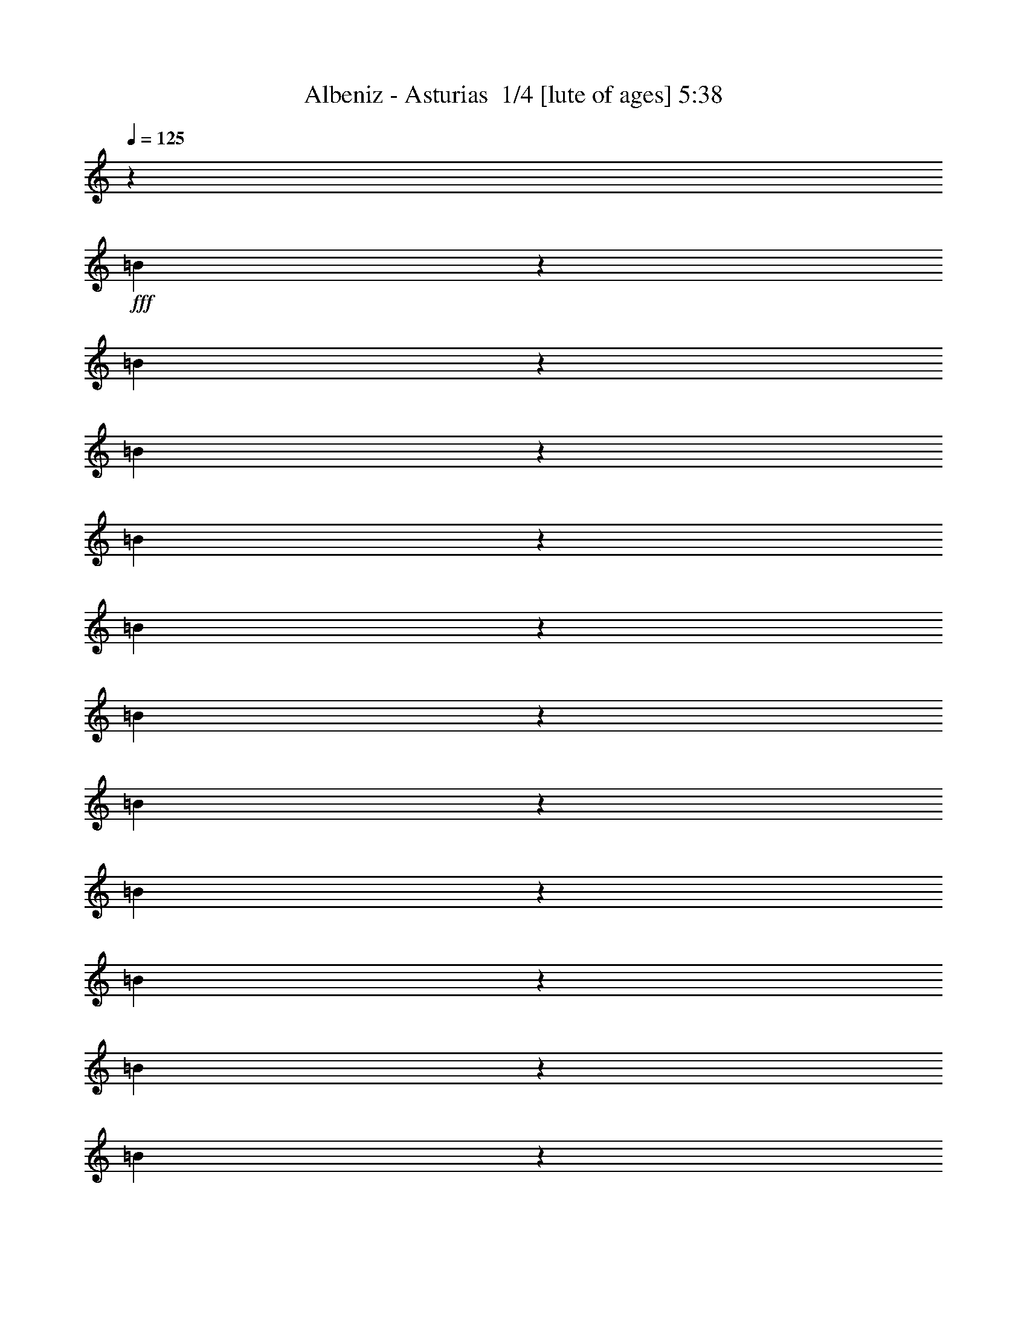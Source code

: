 % Produced with Bruzo's Transcoding Environment 2.0 alpha 
% Transcribed by Bruzo 

X:1
T: Albeniz - Asturias  1/4 [lute of ages] 5:38
Z: Transcribed with BruTE 0 255 2
L: 1/4
Q: 125
K: C
z1143/4000
+fff+
[=B1107/4000]
z1179/4000
[=B1071/4000]
z243/800
[=B207/800]
z1251/4000
[=B999/4000]
z1287/4000
[=B963/4000]
z1323/4000
[=B927/4000]
z1359/4000
[=B1141/4000]
z229/800
[=B221/800]
z1181/4000
[=B1069/4000]
z1217/4000
[=B1033/4000]
z1253/4000
[=B997/4000]
z1289/4000
[=B961/4000]
z53/160
[=B37/160]
z1361/4000
[=B1139/4000]
z1147/4000
[=B1103/4000]
z1183/4000
[=B1067/4000]
z1219/4000
[=B1031/4000]
z251/800
[=B199/800]
z2583/8000
[=B1917/8000]
z531/1600
[=B369/1600]
z2727/8000
[=B2273/8000]
z2299/8000
[=B2201/8000]
z2371/8000
[=B2129/8000]
z2443/8000
[=B2057/8000]
z503/1600
[=B397/1600]
z2587/8000
[=B1913/8000]
z2659/8000
[=B1841/8000]
z2731/8000
[=B2269/8000]
z2303/8000
[=B2197/8000]
z19/64
[=B17/64]
z2447/8000
[=B2053/8000]
z2519/8000
[=B1981/8000]
z2591/8000
[=B1909/8000]
z2663/8000
[=B1837/8000]
z547/1600
[=B453/1600]
z2307/8000
[=B2193/8000]
z2379/8000
[=B2121/8000]
z613/2000
[=B32/125]
z631/2000
[=B247/1000]
z649/2000
[=B119/500]
z667/2000
[=B229/1000]
z137/400
[=B113/400]
z289/1000
[=B547/2000]
z149/500
[=B529/2000]
z307/1000
[=B511/2000]
z79/250
[=B493/2000]
z13/40
[=B19/80]
z167/500
[=B457/2000]
z343/1000
[=B141/500]
z579/2000
[=B273/1000]
z597/2000
[=B33/125]
z123/400
[=B51/200]
z633/2000
[=B123/500]
z651/2000
[=B237/1000]
z669/2000
[=B57/250]
z2749/8000
[=B2251/8000]
z2321/8000
[=B2179/8000]
z2393/8000
[=B2107/8000]
z493/1600
[=B407/1600]
z2537/8000
[=B1963/8000]
z2609/8000
[=B1891/8000]
z2681/8000
[=B1819/8000]
z2753/8000
[=B2247/8000]
z93/320
[=B87/320]
z2397/8000
[=B2103/8000]
z2469/8000
[=B2031/8000]
z2541/8000
[=B1959/8000]
z2613/8000
[=B1887/8000]
z537/1600
[=B363/1600]
z2757/8000
[=B2243/8000]
z2329/8000
[=B2171/8000]
z2401/8000
[=B2099/8000]
z2473/8000
[=B2027/8000]
z1273/4000
[=B977/4000]
z1309/4000
[=B941/4000]
z269/800
[=B181/800]
z1381/4000
[=B1119/4000]
z1167/4000
[=B1083/4000]
z1203/4000
[=B1047/4000]
z1239/4000
[=B1011/4000]
z51/160
[=B39/160]
z1311/4000
[=B939/4000]
z1347/4000
[=B903/4000]
z1383/4000
[=B1117/4000]
z1169/4000
[=B1081/4000]
z241/800
[=B209/800]
z1241/4000
[=B1009/4000]
z1277/4000
[=B973/4000]
z1313/4000
[=B937/4000]
z1349/4000
[=B901/4000]
z277/800
[=B223/800]
z1171/4000
[=B1079/4000]
z483/1600
[=B417/1600]
z2487/8000
[=B2013/8000]
z2559/8000
[=B1941/8000]
z2631/8000
[=B1869/8000]
z1941/8000
[=B1059/8000]
z1989/8000
[=B1511/8000]
z1537/8000
[=b1463/8000]
z317/1600
[=B283/1600]
z1633/8000
[=A1367/8000]
z1681/8000
[=b1319/8000]
z1729/8000
[=B1271/8000]
z1777/8000
[=G1223/8000]
z73/320
[=b47/320]
z1873/8000
[=B1127/8000]
z1921/8000
[=B1079/8000]
z1969/8000
[=b1031/8000]
z2017/8000
[=B1483/8000]
z313/1600
[=A287/1600]
z1613/8000
[=b1387/8000]
z1661/8000
[=B1339/8000]
z1709/8000
[=G1291/8000]
z1757/8000
[=b1243/8000]
z361/1600
[=B239/1600]
z1853/8000
[=B1147/8000]
z1901/8000
[=b1099/8000]
z39/160
[=B21/160]
z999/4000
[=A751/4000]
z773/4000
[=b727/4000]
z797/4000
[=B703/4000]
z821/4000
[=G679/4000]
z169/800
[=b131/800]
z869/4000
[=B631/4000]
z893/4000
[^F607/4000]
z917/4000
[=b583/4000]
z941/4000
[=B559/4000]
z193/800
[=A107/800]
z989/4000
[=b761/4000]
z763/4000
[=B737/4000]
z787/4000
[=G713/4000]
z811/4000
[=b689/4000]
z167/800
[=B133/800]
z859/4000
[=B641/4000]
z883/4000
[=b617/4000]
z907/4000
[=B593/4000]
z931/4000
[=A569/4000]
z191/800
[=b109/800]
z979/4000
[=B521/4000]
z1003/4000
[=G747/4000]
z777/4000
[=b723/4000]
z801/4000
[=B699/4000]
z33/160
[=B27/160]
z849/4000
[=b651/4000]
z1747/8000
[=B1253/8000]
z359/1600
[=A241/1600]
z1843/8000
[=b1157/8000]
z1891/8000
[=B1109/8000]
z1939/8000
[=G1061/8000]
z1987/8000
[=b1513/8000]
z307/1600
[=B293/1600]
z1583/8000
[=B1417/8000]
z1631/8000
[=b1369/8000]
z1679/8000
[=B1321/8000]
z1727/8000
[=A1273/8000]
z71/320
[=b49/320]
z1823/8000
[=B1177/8000]
z1871/8000
[=G1129/8000]
z1919/8000
[=b1081/8000]
z1967/8000
[=B1033/8000]
z403/1600
[^F297/1600]
z1563/8000
[=b1437/8000]
z1611/8000
[=B1389/8000]
z1659/8000
[=E1341/8000]
z1707/8000
[=b1293/8000]
z351/1600
[=B249/1600]
z1803/8000
[=C1197/8000]
z1851/8000
[=b381/2000]
[=B33/64^f33/64=B,33/64]
z1971/8000
[=B1029/8000]
z2019/8000
[=c1481/8000]
z49/250
[=B179/1000]
z101/500
[=B173/1000]
z26/125
[=B167/1000]
z107/500
[=B161/1000]
z11/50
[=B31/200]
z471/2000
[^d281/500=b281/500^F281/500]
[=B7/50]
z241/1000
[=B67/500]
z247/1000
[=B381/2000]
z381/2000
[=A369/2000]
z393/2000
[=B357/2000]
z81/400
[=B69/400]
z417/2000
[^F333/2000]
z429/2000
[=B381/2000]
[^f213/400=B,213/400=B213/400]
z459/2000
[=B291/2000]
z471/2000
[=A279/2000]
z483/2000
[=B267/2000]
z99/400
[=B19/100]
z191/1000
[=c23/125]
z197/1000
[=B89/500]
z203/1000
[=B43/250]
z209/1000
[=B83/500]
z43/200
[=B4/25]
z221/1000
[=B77/500]
z227/1000
[=A37/250]
z233/1000
[=B71/500]
z1913/8000
[=B1087/8000]
z1961/8000
[=G1039/8000]
z2009/8000
[=B1491/8000]
z1557/8000
[=B1443/8000]
z1681/8000
[^F281/500^d281/500=b281/500]
[=B1323/8000]
z69/320
[=B51/320]
z1773/8000
[=B1227/8000]
z1821/8000
[=A1179/8000]
z1869/8000
[=B1131/8000]
z1917/8000
[=B1083/8000]
z393/1600
[^F207/1600]
z2013/8000
[=B381/2000]
[=B,4463/8000=B4463/8000^f4463/8000]
z1633/8000
[=B1367/8000]
z1681/8000
[=c1319/8000]
z1729/8000
[=B1271/8000]
z1777/8000
[=B1223/8000]
z73/320
[=B47/320]
z1873/8000
[=B1127/8000]
z1921/8000
[=B1079/8000]
z1023/4000
[^F899/1600^d899/1600=b899/1600]
[^F1459/8000]
z1589/8000
[=B1411/8000]
z1637/8000
[=B1363/8000]
z337/1600
[=B263/1600]
z867/4000
[=B633/4000]
z891/4000
[=B609/4000]
z183/800
[=d117/800]
z939/4000
[=B561/4000]
z963/4000
[=B537/4000]
z987/4000
[=c513/4000]
z1011/4000
[=B739/4000]
z157/800
[=B143/800]
z809/4000
[=B691/4000]
z833/4000
[=B667/4000]
z857/4000
[=B643/4000]
z881/4000
[=B619/4000]
z181/800
[=B381/2000]
[=B2083/4000=E,2083/4000]
z193/800
[=B107/800]
z989/4000
[=c761/4000]
z763/4000
[=B737/4000]
z787/4000
[=B713/4000]
z811/4000
[=B689/4000]
z167/800
[=B133/800]
z859/4000
[=B641/4000]
z399/1600
[=e4343/8000=G4343/8000]
[=B581/4000]
z943/4000
[=B557/4000]
z967/4000
[=B533/4000]
z991/4000
[=A759/4000]
z1531/8000
[=B1469/8000]
z1579/8000
[=B1421/8000]
z1627/8000
[=G1373/8000]
z67/320
[=B381/2000]
[=B4301/8000=E,4301/8000]
z359/1600
[=B241/1600]
z1843/8000
[=c1157/8000]
z1891/8000
[=B1109/8000]
z1939/8000
[=B1061/8000]
z1987/8000
[=B1513/8000]
z307/1600
[=B293/1600]
z1583/8000
[=B1417/8000]
z1631/8000
[=A1369/8000]
z1679/8000
[=B1321/8000]
z1727/8000
[=B1273/8000]
z71/320
[=G49/320]
z1823/8000
[=B1177/8000]
z1871/8000
[=B1129/8000]
z1919/8000
[^F1081/8000]
z1967/8000
[=B1033/8000]
z403/1600
[=B297/1600]
z41/200
[=G899/1600=e899/1600]
[=c273/1600]
z1683/8000
[=c'1317/8000]
z1731/8000
[=e1269/8000]
z1779/8000
[=B1221/8000]
z457/2000
[=c'293/2000]
z469/2000
[=e281/2000]
z481/2000
[=G269/2000]
z493/2000
[=c'381/2000]
[^A563/1000=g563/1000=C563/1000]
z199/1000
[=e22/125]
z41/200
[=d17/100]
z211/1000
[=c'41/250]
z217/1000
[=e79/500]
z223/1000
[=c19/125]
z229/1000
[=c'73/500]
z47/200
[=e7/50]
z501/2000
[=G281/500=e281/500]
[=c3/16]
z387/2000
[=c'363/2000]
z399/2000
[=e351/2000]
z411/2000
[=B339/2000]
z423/2000
[=c'327/2000]
z87/400
[=e63/400]
z447/2000
[=G303/2000]
z459/2000
[=c'291/2000]
z471/2000
[^f279/2000]
z483/2000
[^F267/2000]
z99/400
[=c'19/100]
z191/1000
[^f23/125]
z197/1000
[=A89/500]
z203/1000
[=c'43/250]
z1673/8000
[^f1327/8000]
z1721/8000
[^F1279/8000]
z1769/8000
[=c'381/2000]
[^f4207/8000=B,4207/8000=B4207/8000]
z1889/8000
[^f1111/8000]
z1937/8000
[=c1063/8000]
z397/1600
[=b303/1600]
z1533/8000
[^f1467/8000]
z1581/8000
[=B1419/8000]
z1629/8000
[=b1371/8000]
z1677/8000
[^f1323/8000]
z1801/8000
[=c'281/500=G281/500=e281/500]
[=c1203/8000]
z369/1600
[=c'231/1600]
z1893/8000
[=e1107/8000]
z1941/8000
[=B1059/8000]
z1989/8000
[=c'1511/8000]
z1537/8000
[=e1463/8000]
z317/1600
[=G283/1600]
z1633/8000
[=c'381/2000]
[=B,4343/8000=B4343/8000^f4343/8000]
z1753/8000
[^f1247/8000]
z1801/8000
[=c1199/8000]
z1849/8000
[=b1151/8000]
z1897/8000
[^f1103/8000]
z389/1600
[=B211/1600]
z997/4000
[=b753/4000]
z771/4000
[^f729/4000]
z833/4000
[=G281/500=e281/500=c'281/500]
[=c669/4000]
z171/800
[=c'129/800]
z879/4000
[=e621/4000]
z903/4000
[=B597/4000]
z927/4000
[=c'573/4000]
z951/4000
[=e549/4000]
z39/160
[=G21/160]
z999/4000
[=c'381/2000]
[=B,2239/4000=B2239/4000^f2239/4000]
z809/4000
[^f691/4000]
z833/4000
[=c667/4000]
z857/4000
[=b643/4000]
z881/4000
[^f619/4000]
z181/800
[=B119/800]
z929/4000
[=b571/4000]
z953/4000
[^f547/4000]
z977/4000
[=A523/4000]
z1001/4000
[=b749/4000]
z31/160
[=B29/160]
z799/4000
[=G701/4000]
z823/4000
[=b677/4000]
z847/4000
[=B653/4000]
z871/4000
[^F629/4000]
z1791/8000
[=b1209/8000]
z1839/8000
[=B1161/8000]
z1887/8000
[=E1113/8000]
z387/1600
[=b213/1600]
z1983/8000
[^f1517/8000]
z1531/8000
[=G1469/8000]
z1579/8000
[=b1421/8000]
z1627/8000
[^f1373/8000]
z67/320
[^F53/320]
z1723/8000
[=b1277/8000]
z1771/8000
[^f1229/8000]
z1819/8000
[=E1181/8000]
z1867/8000
[=b1133/8000]
z383/1600
[^f217/1600]
z1963/8000
[=G1037/8000]
z2011/8000
[=b1489/8000]
z1559/8000
[^f1441/8000]
z1607/8000
[=D1393/8000]
z331/1600
[=b269/1600]
z1703/8000
[^f1297/8000]
z1751/8000
[=B,2249/8000]
z2323/8000
[=B2177/8000]
z479/1600
[=c421/1600]
z2467/8000
[=A2033/8000]
z2539/8000
[=B1961/8000]
z653/2000
[=G59/250]
z671/2000
[=A227/1000]
z689/2000
[^F561/2000]
z291/1000
[=G543/2000]
z3/10
[=A21/80]
z309/1000
[^F507/2000]
z159/500
[=G489/2000]
z327/1000
[=E471/2000]
z42/125
[^F453/2000]
z69/200
[=G7/25]
z583/2000
[=A271/1000]
z601/2000
[^F131/500]
z619/2000
[=G253/1000]
z637/2000
[=E61/250]
z131/400
[^F47/200]
z673/2000
[=G113/500]
z691/2000
[=E559/2000]
z73/250
[=D541/2000]
z301/1000
[=C523/2000]
z801/1600
[^d299/1600]
z1553/8000
[^F1447/8000]
z1601/8000
[^f1399/8000]
z1649/8000
[^d381/2000]
[^f1327/8000]
z1721/8000
[^d1279/8000]
z1769/8000
[^A1231/8000]
z1817/8000
[^f1183/8000]
z373/1600
[^d227/1600]
z3437/8000
[=g1063/8000]
z397/1600
[=G303/1600]
z1533/8000
[=e1467/8000]
z1581/8000
[=g381/2000]
[=e279/1600]
z1653/8000
[=g1347/8000]
z1701/8000
[=B1299/8000]
z1749/8000
[=e1251/8000]
z1797/8000
[=g1203/8000]
z3369/8000
[^d1131/8000]
z1917/8000
[^F1083/8000]
z393/1600
[^f207/1600]
z2013/8000
[^d381/2000]
[^f1463/8000]
z317/1600
[^d283/1600]
z1633/8000
[^A1367/8000]
z1681/8000
[^f1319/8000]
z1729/8000
[^d1271/8000]
z1651/4000
[=g599/4000]
z37/160
[=G23/160]
z949/4000
[=e551/4000]
z973/4000
[=g381/2000]
[=e103/800]
z1009/4000
[=g741/4000]
z783/4000
[=B717/4000]
z807/4000
[=e693/4000]
z831/4000
[=g669/4000]
z1617/4000
[^d633/4000]
z891/4000
[^F609/4000]
z183/800
[^f117/800]
z939/4000
[^d381/2000]
[^f549/4000]
z39/160
[^d21/160]
z999/4000
[^A751/4000]
z773/4000
[^f727/4000]
z797/4000
[^d703/4000]
z821/4000
[=B679/4000]
z169/800
[^f131/800]
z869/4000
[^d631/4000]
z893/4000
[^A607/4000]
z917/4000
[^f583/4000]
z941/4000
[^d559/4000]
z193/800
[=B107/800]
z989/4000
[^f761/4000]
z763/4000
[^d737/4000]
z63/320
[=B,77/320]
z2647/8000
[^D1853/8000]
z2719/8000
[^F2281/8000]
z2291/8000
[=B2209/8000]
z2363/8000
[^d2137/8000]
z487/1600
[^f413/1600]
z2507/8000
[=b1993/8000]
z2579/8000
[^d1921/8000]
z2651/8000
[^f1849/8000]
z2723/8000
[=b2277/8000]
z459/1600
[^d441/1600]
z2367/8000
[^f2133/8000]
z2439/8000
[=B27061/8000^d27061/8000=b27061/8000]
z6951/2000
[=B4549/2000=b4549/2000]
z583/1000
[=B271/500=b271/500]
z218/125
[=b32/125]
z631/2000
[=B1119/2000=b1119/2000]
z1167/2000
[=B2229/1000=b2229/1000]
z3749/1600
[^f3651/1600]
z18321/8000
[=A4179/8000=a4179/8000]
z993/1600
[=d2707/1600]
z617/2000
[=c'127/500]
z2413/4000
[=A2087/4000=a2087/4000]
z9343/4000
[=B,8907/4000^F8907/4000=B8907/4000^d8907/4000]
z9381/4000
[=B9119/4000=b9119/4000]
z13767/8000
[=g2233/8000]
z2339/8000
[=G4161/8000=g4161/8000]
z4983/8000
[=E4517/8000=e4517/8000]
z4627/8000
[^F17873/8000^f17873/8000]
z1169/500
[^f4449/2000]
z939/400
[=c211/400=c'211/400]
z1231/2000
[^A1019/2000^a1019/2000]
z1391/4000
[=g1/8]
z643/4000
[=G277/500=g277/500]
z589/1000
[=E67/125=e67/125]
z607/1000
[^F18289/8000^f18289/8000]
[=C1143/1000^A1143/1000]
[=B27211/8000=B,27211/8000]
z1873/1600
[=e3627/1600^f3627/1600]
z4649/4000
[^d1/8]
z643/4000
[=c479/2000^d479/2000]
z2471/4000
[^d2279/4000]
z2293/4000
[=G4457/4000]
z4201/2000
[^D53/250]
z4581/4000
[^A4419/4000=B4419/4000-]
+ppp+
[=B189/160]
+fff+
[=E181/160]
z9239/8000
[=B8761/8000]
z9527/8000
[^F8973/8000]
z1863/1600
[=C1737/1600=G1737/1600]
z9603/8000
[=B8897/8000]
z9391/8000
[^A18109/8000=e18109/8000]
z2331/2000
[^F2169/2000]
z2403/2000
[=A,1097/2000]
z1189/2000
[=C1061/2000=e1061/2000^f1061/2000]
z1307/4000
[=C943/4000]
z1243/2000
[=A,283/500]
z2297/2000
[^F2203/2000]
z9477/8000
[=A,4523/8000]
z4621/8000
[=C4379/8000=e4379/8000^f4379/8000]
z2479/8000
[=C2021/8000]
z4837/8000
[=A,4163/8000]
z9553/8000
[^F8947/8000]
z9341/8000
[=A4159/8000]
z997/1600
[=c903/1600]
z293/1000
+f+
[=c539/2000]
z2351/4000
+fff+
[=A2149/4000]
z8/25
[=B97/400]
z329/1000
[=B467/2000]
z169/500
[=B449/2000]
z347/1000
[=B139/500]
z587/2000
[=B269/1000]
z121/400
[=B13/50]
z623/2000
[=B251/1000]
z641/2000
[=B121/500]
z659/2000
[=B233/1000]
z677/2000
[=B28/125]
z139/400
[=B111/400]
z147/500
[=B537/2000]
z4641/4000
[^F4359/4000]
z9571/8000
[=B,4429/8000]
z943/1600
[=D857/1600=f857/1600=a857/1600]
z2573/8000
+f+
[=D1927/8000]
z4931/8000
+fff+
[=B,4569/8000]
z9147/8000
[=B8853/8000]
z1887/1600
[=B,913/1600]
z4579/8000
[=D4421/8000=f4421/8000=a4421/8000]
z2437/8000
+f+
[=D2063/8000]
z1199/2000
+fff+
[=B,1051/2000]
z1189/1000
[=B2247/2000]
z93/80
[=A,21/40=E21/40=c21/40]
z309/500
[=G,1139/2000=E1139/2000=e1139/2000]
z1151/4000
+f+
[=c1099/4000]
z233/400
+fff+
[=B217/400]
z1201/2000
[=B1049/2000]
z1237/2000
[=B569/1000]
z4593/8000
[=B4407/8000]
z4737/8000
[^f4263/8000]
z4881/8000
[=d2119/8000]
z2453/8000
[=A,4547/8000^F4547/8000=c4547/8000]
z4597/8000
[=G,4403/8000=D4403/8000=B4403/8000]
z4741/8000
[^F,4259/8000=D4259/8000^A4259/8000]
z977/1600
[=G,823/1600=D823/1600=B823/1600]
z5029/8000
[=f4471/8000]
z4673/8000
[=a4327/8000]
z4817/8000
[^a1/8]
z1287/8000
[^a237/1000]
z2481/4000
[=c'2269/4000]
z2303/4000
[=g1/8]
z643/4000
[=g527/2000]
z19/32
[=a17/32]
z2447/4000
[=A,2053/4000^F2053/4000=c2053/4000]
z2519/4000
[=e2231/4000]
z599/2000
[=e263/1000]
z2377/4000
[=c2123/4000]
z947/800
[^F903/800]
z9259/8000
[=C4241/8000]
z4903/8000
[=E4097/8000^f4097/8000=a4097/8000]
z2761/8000
+f+
[=E2239/8000]
z4619/8000
+fff+
[=C4381/8000]
z1867/1600
[^F1733/1600]
z9623/8000
[=C4377/8000]
z4767/8000
[=E4233/8000^f4233/8000=a4233/8000]
z21/64
+f+
[=E15/64]
z623/1000
+fff+
[=C1129/2000]
z23/20
[^F11/10]
z593/500
[=G189/1000]
z24/125
[=b183/1000]
z99/500
[=g177/1000]
z51/250
[=B171/1000]
z21/100
[=b33/200]
z27/125
[=g159/1000]
z111/500
[^A153/1000]
z57/250
[=b147/1000]
z117/500
[=g141/1000]
z6/25
[=D27/200]
z123/500
[^f129/1000]
z63/250
[=d371/2000]
z391/2000
[^F359/2000]
z403/2000
[^f347/2000]
z83/400
[=d67/400]
z427/2000
[=F323/2000]
z439/2000
[^f311/2000]
z361/1600
[=d239/1600]
z1853/8000
[=C1/8]
z643/4000
[=G1/8]
z643/4000
[^F43/320]
z1211/8000
[=G1/8]
z643/4000
[=G1003/8000]
z1283/8000
[=G1/8]
z643/4000
[=E1/8]
z643/4000
[=G1/8]
z643/4000
[=D1/8]
z643/4000
[=G1073/8000]
z1213/8000
[=C1/8]
z643/4000
[=G1001/8000]
z257/1600
[=B,3643/1600=B3643/1600=b3643/1600]
z929/1600
[=B871/1600=b871/1600]
z3701/1600
[=b1/8]
z643/4000
[=B2209/8000=b2209/8000]
z93/160
[=B357/160=b357/160]
z9363/4000
[^f9137/4000]
z9151/4000
[=A2099/4000=a2099/4000]
z4947/8000
[=d18053/8000]
z689/4000
[=c'561/4000]
z2307/8000
[=A4193/8000=a4193/8000]
z9523/8000
[=C8977/8000^F8977/8000^A8977/8000=e8977/8000]
z9311/8000
[=E2189/8000]
z2383/8000
[=B2117/8000]
z491/1600
[=c409/1600]
z2527/8000
[=A1973/8000]
z2599/8000
[=B1901/8000]
z2671/8000
[=G1829/8000]
z2743/8000
[=E2257/8000]
z579/2000
[=B273/1000]
z597/2000
[=c33/125]
z123/400
[=A51/200]
z633/2000
[=B123/500]
z651/2000
[=G237/1000]
z669/2000
[=E57/250]
z687/2000
[=B563/2000]
z29/100
[=c109/400]
z299/1000
[=A527/2000]
z77/250
[=B509/2000]
z317/1000
[=G491/2000]
z163/500
[=A473/2000]
z67/200
[^F91/400]
z43/125
[=G281/1000]
z581/2000
[=A34/125]
z599/2000
[^F263/1000]
z617/2000
[=G127/500]
z127/400
[=E49/200]
z2613/8000
[=B1887/8000]
z537/1600
[=c363/1600]
z2757/8000
[=A2243/8000]
z2329/8000
[=B2171/8000]
z2401/8000
[=G2099/8000]
z2473/8000
[=E2027/8000]
z509/1600
[=B391/1600]
z2617/8000
[=c1883/8000]
z2689/8000
[=A1811/8000]
z2761/8000
[=B2239/8000]
z2333/8000
[=G2167/8000]
z481/1600
[=E419/1600]
z2477/8000
[=B2023/8000]
z2549/8000
[=c1951/8000]
z2621/8000
[=A1879/8000]
z2693/8000
[=B1807/8000]
z553/1600
[=G447/1600]
z2337/8000
[=A2163/8000]
z241/800
[^F209/800]
z1241/4000
[=G1009/4000]
z1277/4000
[=E973/4000]
z1313/4000
[=D937/4000]
z1349/4000
[=C901/4000]
z277/800
[=B,223/800]
z1171/4000
[=B1079/4000]
z1207/4000
[=c1043/4000]
z1243/4000
[=A1007/4000]
z1279/4000
[=B971/4000]
z263/800
[^F187/800]
z1351/4000
[=B,899/4000]
z1387/4000
[=B1113/4000]
z1173/4000
[=c1077/4000]
z1209/4000
[=A1041/4000]
z249/800
[=B201/800]
z1281/4000
[^F969/4000]
z1317/4000
[=B,933/4000]
z2707/8000
[^F1793/8000]
z2779/8000
[=A2221/8000]
z2351/8000
[=B2149/8000]
z2423/8000
[=c2077/8000]
z499/1600
[=d401/1600]
z2567/8000
[=B1933/8000]
z2639/8000
[=c1861/8000]
z2711/8000
[=A1789/8000]
z2783/8000
[=B2217/8000]
z471/1600
[=G429/1600]
z2427/8000
[^F2073/8000]
z2499/8000
[=B,2001/8000]
z2571/8000
[=B1929/8000]
z2643/8000
[=c1857/8000]
z543/1600
[=A457/1600]
z2287/8000
[=B2213/8000]
z2359/8000
[^F2141/8000]
z2431/8000
[=B,2069/8000]
z2503/8000
[=B1997/8000]
z161/500
[=c481/2000]
z331/1000
[=A463/2000]
z17/50
[=B57/200]
z573/2000
[^F69/250]
z591/2000
[=B,267/1000]
z609/2000
[=A129/500]
z627/2000
[=B249/1000]
z129/400
[=c6/25]
z663/2000
[=d231/1000]
z681/2000
[=B569/2000]
z287/1000
[=c551/2000]
z37/125
[=A533/2000]
z61/200
[=B103/400]
z157/500
[=G497/2000]
z323/1000
[=A479/2000]
z83/250
[^F461/2000]
z341/1000
[=E,159/1000=E159/1000]
z111/500
[=b153/1000]
z57/250
[=B147/1000]
z1873/8000
[=c1127/8000]
z1921/8000
[=b1079/8000]
z1969/8000
[=B1031/8000]
z2017/8000
[=B1483/8000]
z313/1600
[=b287/1600]
z1613/8000
[=B1387/8000]
z1661/8000
[=E,1339/8000=E1339/8000]
z1709/8000
[=b1291/8000]
z1757/8000
[=B1243/8000]
z361/1600
[=c239/1600]
z1853/8000
[=b1147/8000]
z1901/8000
[=B1099/8000]
z1949/8000
[=B1051/8000]
z1997/8000
[=b1503/8000]
z309/1600
[=B291/1600]
z1593/8000
[=E,1407/8000=E1407/8000]
z1641/8000
[=b1359/8000]
z1689/8000
[=B1311/8000]
z1737/8000
[=c1263/8000]
z357/1600
[=b243/1600]
z1833/8000
[=B1167/8000]
z1881/8000
[=B1119/8000]
z1929/8000
[=b1071/8000]
z1977/8000
[=B1523/8000]
z61/320
[=A59/320]
z1573/8000
[=b1427/8000]
z1621/8000
[=B1379/8000]
z167/800
[=G133/800]
z859/4000
[=b641/4000]
z883/4000
[=B617/4000]
z907/4000
[^F593/4000]
z931/4000
[=b569/4000]
z191/800
[=B109/800]
z979/4000
[=E,521/4000=E521/4000]
z1003/4000
[=b747/4000]
z777/4000
[=B723/4000]
z801/4000
[=c699/4000]
z33/160
[=b27/160]
z849/4000
[=B651/4000]
z873/4000
[=B627/4000]
z897/4000
[=b603/4000]
z921/4000
[=B579/4000]
z189/800
[=E,111/800=E111/800]
z969/4000
[=b531/4000]
z993/4000
[=B757/4000]
z767/4000
[=c733/4000]
z791/4000
[=b709/4000]
z163/800
[=B137/800]
z839/4000
[=B661/4000]
z863/4000
[=b637/4000]
z887/4000
[=B613/4000]
z911/4000
[=E,589/4000=E589/4000]
z187/800
[=b113/800]
z959/4000
[=B541/4000]
z983/4000
[=c517/4000]
z403/1600
[=b297/1600]
z1563/8000
[=B1437/8000]
z1611/8000
[=B1389/8000]
z1659/8000
[=b1341/8000]
z1707/8000
[=B1293/8000]
z351/1600
[=A249/1600]
z1803/8000
[=b1197/8000]
z1851/8000
[=B1149/8000]
z1899/8000
[=G1101/8000]
z1947/8000
[=b1053/8000]
z399/1600
[=B301/1600]
z1543/8000
[=D1457/8000]
z1591/8000
[=b1409/8000]
z1639/8000
[=B1361/8000]
z1763/8000
[=b281/500^F281/500^d281/500]
[=B1241/8000]
z1807/8000
[=B1193/8000]
z371/1600
[=B229/1600]
z1903/8000
[=A1097/8000]
z1951/8000
[=B1049/8000]
z1999/8000
[=B1501/8000]
z1547/8000
[^F1453/8000]
z319/1600
[=B381/2000]
[=B,4381/8000=B4381/8000^f4381/8000]
z343/1600
[=B257/1600]
z1763/8000
[=c1237/8000]
z453/2000
[=B297/2000]
z93/400
[=B57/400]
z477/2000
[=B273/2000]
z489/2000
[=B261/2000]
z501/2000
[=B187/1000]
z407/2000
[^F281/500^d281/500=b281/500]
[^F43/250]
z209/1000
[=B83/500]
z43/200
[=B4/25]
z221/1000
[=B77/500]
z227/1000
[=B37/250]
z233/1000
[=B71/500]
z239/1000
[=d17/125]
z49/200
[=B13/100]
z251/1000
[=B373/2000]
z389/2000
[=c361/2000]
z401/2000
[=B349/2000]
z413/2000
[=B337/2000]
z17/80
[=B13/80]
z437/2000
[=B313/2000]
z449/2000
[=B301/2000]
z461/2000
[=B289/2000]
z473/2000
[=B381/2000]
[=B1021/2000^f1021/2000=B,1021/2000]
z503/2000
[=B93/500]
z39/200
[=c9/50]
z201/1000
[=B87/500]
z1657/8000
[=B1343/8000]
z341/1600
[=B259/1600]
z1753/8000
[=B1247/8000]
z1801/8000
[=B1199/8000]
z77/320
[^d281/500=b281/500^F281/500]
[=B1079/8000]
z1969/8000
[=B1031/8000]
z2017/8000
[=B1483/8000]
z313/1600
[=A287/1600]
z1613/8000
[=B1387/8000]
z1661/8000
[=B1339/8000]
z1709/8000
[^F1291/8000]
z1757/8000
[=B381/2000]
[^f4219/8000=B,4219/8000=B4219/8000]
z1877/8000
[=B1123/8000]
z77/320
[=A43/320]
z1973/8000
[=B1027/8000]
z2021/8000
[=B1479/8000]
z1569/8000
[=c1431/8000]
z1617/8000
[=B1383/8000]
z333/1600
[=B267/1600]
z1713/8000
[=B1287/8000]
z1761/8000
[=B1239/8000]
z1809/8000
[=B1191/8000]
z1857/8000
[=A1143/8000]
z381/1600
[=B219/1600]
z977/4000
[=B523/4000]
z1001/4000
[=G749/4000]
z31/160
[=B29/160]
z799/4000
[=B701/4000]
z937/4000
[=e543/1000=G543/1000]
[=B641/4000]
z883/4000
[=B617/4000]
z907/4000
[=B593/4000]
z931/4000
[=A569/4000]
z191/800
[=B109/800]
z979/4000
[=B521/4000]
z1003/4000
[=G747/4000]
z777/4000
[=B381/2000]
[=E,2211/4000=B2211/4000]
z837/4000
[=B663/4000]
z861/4000
[=c639/4000]
z177/800
[=B123/800]
z909/4000
[=B591/4000]
z933/4000
[=B567/4000]
z957/4000
[=B543/4000]
z981/4000
[=B519/4000]
z2239/8000
[=G4343/8000=e4343/8000]
[=B709/4000]
z163/800
[=B137/800]
z839/4000
[=B661/4000]
z863/4000
[=A637/4000]
z71/320
[=B49/320]
z1823/8000
[=B1177/8000]
z1871/8000
[=G1129/8000]
z1919/8000
[=B1081/8000]
z1967/8000
[=B1033/8000]
z403/1600
[^F297/1600]
z1563/8000
[=B1437/8000]
z1611/8000
[=B1389/8000]
z1659/8000
[=A1341/8000]
z1707/8000
[=B1293/8000]
z351/1600
[=B249/1600]
z1803/8000
[=G1197/8000]
z1851/8000
[=B381/2000]
[^A33/64=g33/64=C33/64]
z1971/8000
[=e1029/8000]
z2019/8000
[=d1481/8000]
z1567/8000
[=c'1433/8000]
z323/1600
[=e277/1600]
z1663/8000
[=c1337/8000]
z1711/8000
[=c'1289/8000]
z1759/8000
[=e1241/8000]
z471/2000
[=e899/1600=G899/1600]
[=c1121/8000]
z1927/8000
[=c'1073/8000]
z79/320
[=e41/320]
z2023/8000
[=B1477/8000]
z393/2000
[=c'357/2000]
z81/400
[=e69/400]
z417/2000
[=G333/2000]
z429/2000
[=c'381/2000]
[=g213/400=C213/400^A213/400]
z459/2000
[=e291/2000]
z471/2000
[=d279/2000]
z483/2000
[=c'267/2000]
z99/400
[=e19/100]
z191/1000
[=c23/125]
z197/1000
[=c'89/500]
z203/1000
[=e43/250]
z209/1000
[=A83/500]
z43/200
[=c'4/25]
z221/1000
[^f77/500]
z227/1000
[=G37/250]
z233/1000
[=c'71/500]
z239/1000
[^f17/125]
z49/200
[=E13/100]
z251/1000
[=c'373/2000]
z389/2000
[^f361/2000]
z21/100
[^F281/500^d281/500=b281/500]
[=B331/2000]
z431/2000
[=b319/2000]
z443/2000
[^f307/2000]
z91/400
[^A59/400]
z467/2000
[=b283/2000]
z1917/8000
[^f1083/8000]
z393/1600
[^F207/1600]
z2013/8000
[=b381/2000]
[=C4463/8000^A4463/8000=g4463/8000]
z1633/8000
[=e1367/8000]
z1681/8000
[=d1319/8000]
z1729/8000
[=c'1271/8000]
z1777/8000
[=e1223/8000]
z73/320
[=c47/320]
z1873/8000
[=c'1127/8000]
z1921/8000
[=e1079/8000]
z409/1600
[^F281/500^d281/500=b281/500]
[=B1459/8000]
z1589/8000
[=b1411/8000]
z1637/8000
[^f1363/8000]
z337/1600
[^A263/1600]
z1733/8000
[=b1267/8000]
z1781/8000
[^f1219/8000]
z1829/8000
[^F1171/8000]
z1877/8000
[=b381/2000]
[^A4099/8000=g4099/8000=C4099/8000]
z1997/8000
[=e1503/8000]
z309/1600
[=d291/1600]
z1593/8000
[=c'1407/8000]
z1641/8000
[=e1359/8000]
z1689/8000
[=c1311/8000]
z869/4000
[=c'631/4000]
z893/4000
[=e607/4000]
z191/800
[^d281/500=b281/500^F281/500]
[=B547/4000]
z977/4000
[=b523/4000]
z1001/4000
[^f749/4000]
z31/160
[^A29/160]
z799/4000
[=b701/4000]
z823/4000
[^f677/4000]
z847/4000
[^F653/4000]
z871/4000
[=b629/4000]
z179/800
[=B121/800]
z919/4000
[^F581/4000]
z943/4000
[=b557/4000]
z967/4000
[=B533/4000]
z991/4000
[=A759/4000]
z153/800
[=b147/800]
z789/4000
[=B711/4000]
z813/4000
[=G687/4000]
z837/4000
[=b663/4000]
z861/4000
[^f639/4000]
z177/800
[^F123/800]
z909/4000
[=b591/4000]
z933/4000
[^f567/4000]
z957/4000
[=A543/4000]
z981/4000
[=b519/4000]
z201/800
[^f149/800]
z1559/8000
[=G1441/8000]
z1607/8000
[=b1393/8000]
z331/1600
[^f269/1600]
z1703/8000
[^F1297/8000]
z1751/8000
[=b1249/8000]
z1799/8000
[^f1201/8000]
z1847/8000
[=E1153/8000]
z379/1600
[=b221/1600]
z1943/8000
[^f1057/8000]
z1991/8000
[=C1509/8000]
z1539/8000
[=b1461/8000]
z2349/8000
[=B2151/8000]
z2421/8000
[=B2079/8000]
z2493/8000
[=B2007/8000]
z513/1600
[=B387/1600]
z2637/8000
[=B1863/8000]
z2709/8000
[=B1791/8000]
z2781/8000
[=B2219/8000]
z2353/8000
[=B2147/8000]
z97/320
[=B83/320]
z2497/8000
[=B2003/8000]
z2569/8000
[=B1931/8000]
z1321/4000
[=B929/4000]
z1357/4000
[=B1143/4000]
z1143/4000
[=B1107/4000]
z1179/4000
[=B1071/4000]
z243/800
[=B207/800]
z1251/4000
[=B999/4000]
z1287/4000
[=B963/4000]
z1323/4000
[=B927/4000]
z1359/4000
[=B1141/4000]
z229/800
[=B221/800]
z1181/4000
[=B1069/4000]
z1217/4000
[=B1033/4000]
z1253/4000
[=B1143/4000]
[=B,381/1000-]
[^f29/200=B,29/200-]
+ppp+
[=B,59/250-]
+fff+
[^d139/1000=B,139/1000-]
+ppp+
[=B,121/500-]
+fff+
[=B133/1000=B,133/1000-]
+ppp+
[=B,877/2000]
+fff+
[=c373/2000]
z389/2000
[^f361/2000]
z401/2000
[^d349/2000]
z413/2000
[=B337/2000]
z1701/8000
[^f381/2000]
[=B,381/1000-]
[=e1227/8000=B,1227/8000-]
+ppp+
[=B,1821/8000-]
+fff+
[=g1179/8000=B,1179/8000-]
+ppp+
[=B,1869/8000-]
+fff+
[=c1131/8000=B,1131/8000-]
+ppp+
[=B,3441/8000]
+fff+
[=d1059/8000]
z1989/8000
[=e1511/8000]
z1537/8000
[=g1463/8000]
z317/1600
[=c283/1600]
z1633/8000
[=e381/2000]
[=B,381/1000-]
[^f259/1600=B,259/1600-]
+ppp+
[=B,1753/8000-]
+fff+
[^d1247/8000=B,1247/8000-]
+ppp+
[=B,1801/8000-]
+fff+
[=B1199/8000=B,1199/8000-]
+ppp+
[=B,3373/8000]
+fff+
[=c1127/8000]
z1921/8000
[^f1079/8000]
z1969/8000
[^d1031/8000]
z2017/8000
[=B1483/8000]
z313/1600
[^f381/2000]
[=B,381/1000-]
[=e1363/8000=B,1363/8000-]
+ppp+
[=B,337/1600-]
+fff+
[=g263/1600=B,263/1600-]
+ppp+
[=B,1733/8000-]
+fff+
[=c1267/8000=B,1267/8000-]
+ppp+
[=B,661/1600]
+fff+
[=d239/1600]
z1853/8000
[=e1147/8000]
z1901/8000
[=g1099/8000]
z1949/8000
[=c1051/8000]
z999/4000
[=e381/2000]
[=B,381/1000-]
[^f143/800=B,143/800-]
+ppp+
[=B,809/4000-]
+fff+
[^d691/4000=B,691/4000-]
+ppp+
[=B,833/4000-]
+fff+
[=B667/4000=B,667/4000-]
+ppp+
[=B,1619/4000]
+fff+
[=c631/4000]
z893/4000
[^f607/4000]
z917/4000
[^d583/4000]
z941/4000
[=B559/4000]
z193/800
[^f107/800]
z989/4000
[^d761/4000]
z763/4000
[=c737/4000]
z787/4000
[^f713/4000]
z811/4000
[^d689/4000]
z167/800
[=c133/800]
z859/4000
[^f641/4000]
z883/4000
[^d617/4000]
z907/4000
[^F593/4000]
z931/4000
[^f569/4000]
z167/500
[^D457/2000]
z343/1000
[^F141/500]
z579/2000
[=B273/1000]
z597/2000
[^d33/125]
z123/400
[^f51/200]
z633/2000
[=b123/500]
z521/1600
[^d379/1600]
z2677/8000
[^f1823/8000]
z2749/8000
[=b2251/8000]
z2321/8000
[^d2179/8000]
z2393/8000
[^f2107/8000]
z493/1600
[=b407/1600]
z27683/8000
[=B,8817/8000^D8817/8000^F8817/8000=B8817/8000]
z347/100
[=C57/25=E57/25=G57/25=e57/25]
z1149/1000
[=G,6827/2000=D6827/2000=G6827/2000=B6827/2000]
z4603/2000
[^F142/125]
z27489/8000
[=A18011/8000=c18011/8000=f18011/8000]
z9421/8000
[=A18079/8000=c18079/8000^f18079/8000]
z4677/4000
[=B,18073/4000=A18073/4000=c18073/4000=e18073/4000]
z4787/4000
[^F4463/4000=A4463/4000]
z313/1000
[=B499/2000]
z161/500
[=B481/2000]
z331/1000
[=B463/2000]
z17/50
[=B57/200]
z573/2000
[=B69/250]
z473/1600
[=B427/1600]
z2437/8000
[=B2063/8000]
z2509/8000
[=B1991/8000]
z2581/8000
[=B1919/8000]
z2653/8000
[=B1847/8000]
z109/320
[=B91/320]
z2297/8000
[=B2203/8000]
z931/1600
[=C269/1600]
z1703/8000
[=G1297/8000]
z1751/8000
[=E1249/8000]
z1799/8000
[=C1201/8000]
z1847/8000
[=G1153/8000]
z379/1600
[=E221/1600]
z1943/8000
[=C1057/8000]
z1991/8000
[=G1509/8000]
z1539/8000
[=E1461/8000]
z1587/8000
[=C1413/8000]
z327/1600
[=G273/1600]
z1683/8000
[=E1317/8000]
z1731/8000
[=C1269/8000]
z1779/8000
[=G1221/8000]
z1827/8000
[=E1173/8000]
z15/64
[=C9/64]
z481/2000
[=G269/2000]
z697/200
[=E,339/100=E339/100]
z111/16

X:2
T: Albeniz - Asturias  2/4 [lute of ages] 5:38
Z: Transcribed with BruTE -9 230 1
L: 1/4
Q: 125
K: C
+fff+
[=E1/4]
z643/2000
[=B241/1000]
z661/2000
[=c29/125]
z679/2000
[=A571/2000]
z143/500
[=B553/2000]
z59/200
[=G107/400]
z38/125
[=E517/2000]
z313/1000
[=B499/2000]
z161/500
[=c481/2000]
z331/1000
[=A463/2000]
z17/50
[=B57/200]
z573/2000
[=G69/250]
z591/2000
[=E267/1000]
z609/2000
[=B129/500]
z627/2000
[=c249/1000]
z129/400
[=A6/25]
z663/2000
[=B231/1000]
z681/2000
[=G569/2000]
z287/1000
[=A551/2000]
z2369/8000
[^F2131/8000]
z2441/8000
[=G2059/8000]
z2513/8000
[=A1987/8000]
z517/1600
[^F383/1600]
z2657/8000
[=G1843/8000]
z2729/8000
[=E2271/8000]
z2301/8000
[=B2199/8000]
z2373/8000
[=c2127/8000]
z489/1600
[=A411/1600]
z2517/8000
[=B1983/8000]
z2589/8000
[=G1911/8000]
z2661/8000
[=E1839/8000]
z2733/8000
[=B2267/8000]
z461/1600
[=c439/1600]
z2377/8000
[=A2123/8000]
z2449/8000
[=B2051/8000]
z2521/8000
[=G1979/8000]
z2593/8000
[=E1907/8000]
z1333/4000
[=B917/4000]
z1369/4000
[=c1131/4000]
z231/800
[=A219/800]
z1191/4000
[=B1059/4000]
z1227/4000
[=G1023/4000]
z1263/4000
[=A987/4000]
z1299/4000
[^F951/4000]
z267/800
[=G183/800]
z1371/4000
[=E1129/4000]
z1157/4000
[=D1093/4000]
z1193/4000
[=C1057/4000]
z1229/4000
[=B,1021/4000]
z253/800
[=B197/800]
z1301/4000
[=c949/4000]
z1337/4000
[=A913/4000]
z1373/4000
[=B1127/4000]
z1159/4000
[^F1091/4000]
z239/800
[=B,211/800]
z2463/8000
[=B2037/8000]
z507/1600
[=c393/1600]
z2607/8000
[=A1893/8000]
z2679/8000
[=B1821/8000]
z2751/8000
[^F2249/8000]
z2323/8000
[=B,2177/8000]
z479/1600
[^F421/1600]
z2467/8000
[=A2033/8000]
z2539/8000
[=B1961/8000]
z2611/8000
[=c1889/8000]
z2683/8000
[=d1817/8000]
z551/1600
[=B449/1600]
z2327/8000
[=c2173/8000]
z2399/8000
[=A2101/8000]
z2471/8000
[=B2029/8000]
z2543/8000
[=G1957/8000]
z523/1600
[^F377/1600]
z2687/8000
[=B,1813/8000]
z2759/8000
[=B2241/8000]
z583/2000
[=c271/1000]
z601/2000
[=A131/500]
z619/2000
[=B253/1000]
z637/2000
[^F61/250]
z131/400
[=B,47/200]
z673/2000
[=B113/500]
z691/2000
[=c559/2000]
z73/250
[=A541/2000]
z301/1000
[=B523/2000]
z31/100
[^F101/400]
z319/1000
[=B,487/2000]
z41/125
[=A469/2000]
z337/1000
[=B451/2000]
z173/500
[=c279/1000]
z117/400
[=d27/100]
z603/2000
[=B261/1000]
z621/2000
[=c63/250]
z639/2000
[=A243/1000]
z2629/8000
[=B1871/8000]
z2701/8000
[=G1799/8000]
z2773/8000
[=A2227/8000]
z469/1600
[^F431/1600]
z2417/8000
[=E,1083/8000=E1083/8000]
z393/1600
[=b207/1600]
z2013/8000
[=B1487/8000]
z1561/8000
[=c1439/8000]
z1609/8000
[=b1391/8000]
z1657/8000
[=B1343/8000]
z341/1600
[=B259/1600]
z1753/8000
[=b1247/8000]
z1801/8000
[=B1199/8000]
z1849/8000
[=E,1151/8000=E1151/8000]
z1897/8000
[=b1103/8000]
z389/1600
[=B211/1600]
z1993/8000
[=c1507/8000]
z1541/8000
[=b1459/8000]
z1589/8000
[=B1411/8000]
z1637/8000
[=B1363/8000]
z337/1600
[=b263/1600]
z1733/8000
[=B1267/8000]
z1781/8000
[=E,1219/8000=E1219/8000]
z1829/8000
[=b1171/8000]
z1877/8000
[=B1123/8000]
z963/4000
[=c537/4000]
z987/4000
[=b513/4000]
z1011/4000
[=B739/4000]
z157/800
[=B143/800]
z809/4000
[=b691/4000]
z833/4000
[=B667/4000]
z857/4000
[=A643/4000]
z881/4000
[=b619/4000]
z181/800
[=B119/800]
z929/4000
[=G571/4000]
z953/4000
[=b547/4000]
z977/4000
[=B523/4000]
z1001/4000
[^F749/4000]
z31/160
[=b29/160]
z799/4000
[=B701/4000]
z823/4000
[=E,677/4000=E677/4000]
z847/4000
[=b653/4000]
z871/4000
[=B629/4000]
z179/800
[=c121/800]
z919/4000
[=b581/4000]
z943/4000
[=B557/4000]
z967/4000
[=B533/4000]
z991/4000
[=b759/4000]
z153/800
[=B147/800]
z789/4000
[=E,711/4000=E711/4000]
z813/4000
[=b687/4000]
z837/4000
[=B663/4000]
z861/4000
[=c639/4000]
z1771/8000
[=b1229/8000]
z1819/8000
[=B1181/8000]
z1867/8000
[=B1133/8000]
z383/1600
[=b217/1600]
z1963/8000
[=B1037/8000]
z2011/8000
[=E,1489/8000=E1489/8000]
z1559/8000
[=b1441/8000]
z1607/8000
[=B1393/8000]
z331/1600
[=c269/1600]
z1703/8000
[=b1297/8000]
z1751/8000
[=B1249/8000]
z1799/8000
[=B1201/8000]
z1847/8000
[=b1153/8000]
z379/1600
[=B221/1600]
z1943/8000
[=A1057/8000]
z1991/8000
[=b1509/8000]
z1539/8000
[=B1461/8000]
z1587/8000
[=G1413/8000]
z327/1600
[=b273/1600]
z1683/8000
[=B1317/8000]
z1731/8000
[=D1269/8000]
z1779/8000
[=b1221/8000]
z1827/8000
[=B1173/8000]
z61/250
[^d899/1600=b899/1600^F899/1600]
[=B1053/8000]
z399/1600
[=B301/1600]
z1543/8000
[=B1457/8000]
z199/1000
[=A22/125]
z41/200
[=B17/100]
z211/1000
[=B41/250]
z217/1000
[^F79/500]
z223/1000
[=B381/2000]
[^f131/250=B,131/250=B131/250]
z119/500
[=B137/1000]
z61/250
[=c131/1000]
z1/4
[=B3/16]
z387/2000
[=B363/2000]
z399/2000
[=B351/2000]
z411/2000
[=B339/2000]
z423/2000
[=B327/2000]
z227/1000
[=b281/500^F281/500^d281/500]
[^F297/2000]
z93/400
[=B57/400]
z477/2000
[=B273/2000]
z489/2000
[=B261/2000]
z501/2000
[=B187/1000]
z97/500
[=B181/1000]
z1/5
[=d7/40]
z103/500
[=B169/1000]
z53/250
[=B163/1000]
z109/500
[=c157/1000]
z28/125
[=B151/1000]
z23/100
[=B29/200]
z1889/8000
[=B1111/8000]
z1937/8000
[=B1063/8000]
z397/1600
[=B303/1600]
z1533/8000
[=B1467/8000]
z1581/8000
[=B381/2000]
[=B,879/1600=B879/1600^f879/1600]
z1701/8000
[=B1299/8000]
z1749/8000
[=c1251/8000]
z1797/8000
[=B1203/8000]
z369/1600
[=B231/1600]
z1893/8000
[=B1107/8000]
z1941/8000
[=B1059/8000]
z1989/8000
[=B1511/8000]
z1613/8000
[^F281/500^d281/500=b281/500]
[=B1391/8000]
z1657/8000
[=B1343/8000]
z341/1600
[=B259/1600]
z1753/8000
[=A1247/8000]
z1801/8000
[=B1199/8000]
z1849/8000
[=B1151/8000]
z1897/8000
[^F1103/8000]
z389/1600
[=B381/2000]
[=B4531/8000^f4531/8000=B,4531/8000]
z313/1600
[=B287/1600]
z1613/8000
[=A1387/8000]
z1661/8000
[=B1339/8000]
z171/800
[=B129/800]
z879/4000
[=c621/4000]
z903/4000
[=B597/4000]
z927/4000
[=B573/4000]
z951/4000
[=B549/4000]
z39/160
[=B21/160]
z999/4000
[=B751/4000]
z773/4000
[=A727/4000]
z797/4000
[=B703/4000]
z821/4000
[=B679/4000]
z169/800
[=G131/800]
z869/4000
[=B631/4000]
z893/4000
[=B607/4000]
z2063/8000
[=G4343/8000=e4343/8000]
[=B547/4000]
z977/4000
[=B523/4000]
z1001/4000
[=B749/4000]
z31/160
[=A29/160]
z799/4000
[=B701/4000]
z823/4000
[=B677/4000]
z847/4000
[=G653/4000]
z871/4000
[=B381/2000]
[=B2117/4000=E,2117/4000]
z931/4000
[=B569/4000]
z191/800
[=c109/800]
z979/4000
[=B521/4000]
z2007/8000
[=B1493/8000]
z311/1600
[=B289/1600]
z1603/8000
[=B1397/8000]
z1651/8000
[=B1349/8000]
z1927/8000
[=e543/1000=G543/1000]
[=B1229/8000]
z1819/8000
[=B1181/8000]
z1867/8000
[=B1133/8000]
z383/1600
[=A217/1600]
z1963/8000
[=B1037/8000]
z2011/8000
[=B1489/8000]
z1559/8000
[=G1441/8000]
z1607/8000
[=B1393/8000]
z331/1600
[=B269/1600]
z1703/8000
[^F1297/8000]
z1751/8000
[=B1249/8000]
z1799/8000
[=B1201/8000]
z1847/8000
[=A1153/8000]
z379/1600
[=B221/1600]
z1943/8000
[=B1057/8000]
z1991/8000
[=G1509/8000]
z1539/8000
[=B381/2000]
[=C4437/8000^A4437/8000=g4437/8000]
z1659/8000
[=e1341/8000]
z1707/8000
[=d1293/8000]
z351/1600
[=c'249/1600]
z1803/8000
[=e1197/8000]
z463/2000
[=c287/2000]
z19/80
[=c'11/80]
z487/2000
[=e263/2000]
z259/1000
[=G281/500=e281/500]
[=c179/1000]
z101/500
[=c'173/1000]
z26/125
[=e167/1000]
z107/500
[=B161/1000]
z11/50
[=c'31/200]
z113/500
[=e149/1000]
z29/125
[=G143/1000]
z119/500
[=c'381/2000]
[^A1143/2000=g1143/2000=C1143/2000]
z381/2000
[=e369/2000]
z393/2000
[=d357/2000]
z81/400
[=c'69/400]
z417/2000
[=e333/2000]
z429/2000
[=c321/2000]
z441/2000
[=c'309/2000]
z453/2000
[=e297/2000]
z93/400
[=A57/400]
z477/2000
[=c'273/2000]
z489/2000
[^f261/2000]
z501/2000
[=G187/1000]
z97/500
[=c'181/1000]
z1/5
[^f7/40]
z1649/8000
[=E1351/8000]
z1697/8000
[=c'1303/8000]
z349/1600
[^f251/1600]
z1869/8000
[^d281/500=b281/500^F281/500]
[=B227/1600]
z1913/8000
[=b1087/8000]
z1961/8000
[^f1039/8000]
z2009/8000
[^A1491/8000]
z1557/8000
[=b1443/8000]
z321/1600
[^f279/1600]
z1653/8000
[^F1347/8000]
z1701/8000
[=b381/2000]
[=g171/320=C171/320^A171/320]
z1821/8000
[=e1179/8000]
z1869/8000
[=d1131/8000]
z1917/8000
[=c'1083/8000]
z393/1600
[=e207/1600]
z2013/8000
[=c1487/8000]
z1561/8000
[=c'1439/8000]
z1609/8000
[=e1391/8000]
z1733/8000
[=b281/500^F281/500^d281/500]
[=B1271/8000]
z1777/8000
[=b1223/8000]
z73/320
[^f47/320]
z1873/8000
[^A1127/8000]
z1921/8000
[=b1079/8000]
z197/800
[^f103/800]
z1009/4000
[^F741/4000]
z783/4000
[=b381/2000]
[=C441/800^A441/800=g441/800]
z843/4000
[=e657/4000]
z867/4000
[=d633/4000]
z891/4000
[=c'609/4000]
z183/800
[=e117/800]
z939/4000
[=c561/4000]
z963/4000
[=c'537/4000]
z987/4000
[=e513/4000]
z1049/4000
[^F281/500^d281/500=b281/500]
[=B703/4000]
z821/4000
[=b679/4000]
z169/800
[^f131/800]
z869/4000
[^A631/4000]
z893/4000
[=b607/4000]
z917/4000
[^f583/4000]
z941/4000
[^F559/4000]
z193/800
[=b107/800]
z989/4000
[=B761/4000]
z763/4000
[^F737/4000]
z787/4000
[=b713/4000]
z811/4000
[=B689/4000]
z167/800
[=A133/800]
z859/4000
[=b641/4000]
z883/4000
[=B617/4000]
z363/1600
[=G237/1600]
z1863/8000
[=b1137/8000]
z1911/8000
[^f1089/8000]
z1959/8000
[^F1041/8000]
z2007/8000
[=b1493/8000]
z311/1600
[^f289/1600]
z1603/8000
[=A1397/8000]
z1651/8000
[=b1349/8000]
z1699/8000
[^f1301/8000]
z1747/8000
[=G1253/8000]
z359/1600
[=b241/1600]
z1843/8000
[^f1157/8000]
z1891/8000
[^F1109/8000]
z1939/8000
[=b1061/8000]
z1987/8000
[^f1513/8000]
z307/1600
[=E293/1600]
z1583/8000
[=b1417/8000]
z1631/8000
[^f1369/8000]
z1679/8000
[=C1321/8000]
z1727/8000
[=b1273/8000]
z2537/8000
[=B1963/8000]
z2609/8000
[=B1891/8000]
z2681/8000
[=B1819/8000]
z2753/8000
[=B2247/8000]
z93/320
[=B87/320]
z1199/4000
[=B1051/4000]
z247/800
[=B203/800]
z1271/4000
[=B979/4000]
z1307/4000
[=B943/4000]
z1343/4000
[=B907/4000]
z1379/4000
[=B1121/4000]
z233/800
[=B217/800]
z1201/4000
[=B1049/4000]
z1237/4000
[=B1013/4000]
z1273/4000
[=B977/4000]
z1309/4000
[=B941/4000]
z269/800
[=B181/800]
z1381/4000
[=B1119/4000]
z1167/4000
[=B1083/4000]
z1203/4000
[=B1047/4000]
z1239/4000
[=B1011/4000]
z51/160
[=B39/160]
z1311/4000
[=B939/4000]
z539/1600
[=B1143/4000]
[=B,381/1000-]
[^f1471/8000=B,1471/8000-]
+ppp+
[=B,1577/8000-]
+fff+
[^d1423/8000=B,1423/8000-]
+ppp+
[=B,13/64-]
+fff+
[=B11/64=B,11/64-]
+ppp+
[=B,3197/8000]
+fff+
[=c1303/8000]
z349/1600
[^f251/1600]
z1793/8000
[^d1207/8000]
z1841/8000
[=B1159/8000]
z1889/8000
[^f381/2000]
[=B,381/1000-]
[=e1039/8000=B,1039/8000-]
+ppp+
[=B,2009/8000-]
+fff+
[=g1491/8000=B,1491/8000-]
+ppp+
[=B,1557/8000-]
+fff+
[=c1443/8000=B,1443/8000-]
+ppp+
[=B,3129/8000]
+fff+
[=d1371/8000]
z1677/8000
[=e1323/8000]
z69/320
[=g51/320]
z1773/8000
[=c1227/8000]
z1821/8000
[=e381/2000]
[=B,381/1000-]
[^f1107/8000=B,1107/8000-]
+ppp+
[=B,1941/8000-]
+fff+
[^d1059/8000=B,1059/8000-]
+ppp+
[=B,1989/8000-]
+fff+
[=B1511/8000=B,1511/8000-]
+ppp+
[=B,3061/8000]
+fff+
[=c1439/8000]
z1609/8000
[^f1391/8000]
z1657/8000
[^d1343/8000]
z341/1600
[=B259/1600]
z877/4000
[^f381/2000]
[=B,381/1000-]
[=e587/4000=B,587/4000-]
+ppp+
[=B,937/4000-]
+fff+
[=g563/4000=B,563/4000-]
+ppp+
[=B,961/4000-]
+fff+
[=c539/4000=B,539/4000-]
+ppp+
[=B,1747/4000]
+fff+
[=d753/4000]
z771/4000
[=e729/4000]
z159/800
[=g141/800]
z819/4000
[=c681/4000]
z843/4000
[=e381/2000]
[=B,381/1000-]
[^f621/4000=B,621/4000-]
+ppp+
[=B,903/4000-]
+fff+
[^d597/4000=B,597/4000-]
+ppp+
[=B,927/4000-]
+fff+
[=B573/4000=B,573/4000-]
+ppp+
[=B,1713/4000]
+fff+
[=c537/4000]
z987/4000
[^f513/4000]
z1011/4000
[^d739/4000]
z157/800
[=B143/800]
z809/4000
[^f691/4000]
z833/4000
[^d667/4000]
z857/4000
[=c643/4000]
z881/4000
[^f619/4000]
z181/800
[^d119/800]
z929/4000
[=c571/4000]
z953/4000
[^f547/4000]
z977/4000
[^d523/4000]
z1001/4000
[^F749/4000]
z31/160
[^f29/160]
z2361/8000
[^D2139/8000]
z2433/8000
[^F2067/8000]
z501/1600
[=B399/1600]
z2577/8000
[^d1923/8000]
z2649/8000
[^f1851/8000]
z2721/8000
[=b2279/8000]
z2293/8000
[^d2207/8000]
z473/1600
[^f427/1600]
z2437/8000
[=b2063/8000]
z2509/8000
[^d1991/8000]
z2581/8000
[^f1919/8000]
z2653/8000
[=b1847/8000]
z27871/8000
[=B,9129/8000^D9129/8000^F9129/8000=B9129/8000]
z2287/500
[=A551/1000=a551/1000]
z74/125
[=d829/500]
z1369/4000
[=c'1131/4000]
z1149/2000
[=A1101/2000=a1101/2000]
z18457/8000
[=B,18043/8000^F18043/8000=B18043/8000^d18043/8000]
z18533/8000
[=B17967/8000=b17967/8000]
z4893/8000
[=B4107/8000=b4107/8000]
z7091/4000
[=b909/4000]
z1377/4000
[=B2123/4000=b2123/4000]
z2449/4000
[=B9051/4000=b9051/4000]
z9237/4000
[^f9013/4000]
z18551/8000
[^A13449/8000^a13449/8000]
z2553/8000
[=a1947/8000]
z4911/8000
[^F4089/8000^f4089/8000]
z1011/1600
[=G889/1600=g889/1600]
z3683/1600
[=B,3617/1600^F3617/1600=B3617/1600^d3617/1600]
z4623/2000
[=B2251/1000=b2251/1000]
z1213/2000
[=B1037/2000=b1037/2000]
z1249/2000
[^F501/2000^f501/2000]
z57/320
[=a43/320]
z29/50
[^F109/200^f109/200]
z299/500
[=G527/1000=g527/1000]
z4697/2000
[=e1143/1000^F1143/1000]
[^d27289/8000^F27289/8000]
[=G8779/8000]
z18653/8000
[^F8847/8000]
z1441/8000
[=f1059/8000]
z237/800
[=d413/800]
z2507/4000
[=c'2243/4000]
z923/800
[=e1143/500^f1143/500]
[^F4491/4000]
z4653/4000
[^D4347/4000=A4347/4000]
z4797/4000
[=G4453/4000]
z9383/8000
[=D9117/8000]
z9171/8000
[=B8829/8000]
z9459/8000
[^f9041/8000]
z9247/8000
[=C8753/8000^F8753/8000]
z467/200
[=B,441/400]
z2367/2000
[=B1129/1000^d1129/1000]
z1171/2000
[=B,1079/2000]
z1207/2000
[=D543/2000]
z3/10
[=B,41/80=e41/80^f41/80]
z1261/2000
[=B,2239/2000]
z9333/8000
[=B8667/8000^d8667/8000]
z5049/8000
[=B,4451/8000]
z4693/8000
[=D1807/8000]
z553/1600
[=B,847/1600=e847/1600^f847/1600]
z4909/8000
[=B,9091/8000]
z9197/8000
[=B8803/8000^d8803/8000]
z4913/8000
[=B4087/8000]
z5057/8000
[=d1943/8000]
z263/800
[=B437/800]
z2387/4000
[=B1113/4000]
z1173/4000
[^A1077/4000]
z1209/4000
[^F1041/4000]
z249/800
[=A201/800]
z1281/4000
[^G969/4000]
z1317/4000
[=E933/4000]
z1353/4000
[=G897/4000]
z1389/4000
[^F1111/4000]
z47/160
[^D43/160]
z1211/4000
[=F1039/4000]
z1247/4000
[=E1003/4000]
z1283/4000
[=C967/4000]
z1319/4000
[=B,4431/4000]
z9427/8000
[=B9073/8000^d9073/8000]
z4643/8000
[=C4357/8000]
z4787/8000
+f+
[=E2213/8000]
z2359/8000
+fff+
[=C4141/8000=f4141/8000=a4141/8000]
z5003/8000
[=E,8997/8000]
z9291/8000
[=e8709/8000^g8709/8000]
z5007/8000
[=C4493/8000]
z4651/8000
+f+
[=E1849/8000]
z681/2000
+fff+
[=C1069/2000=f1069/2000=a1069/2000]
z1217/2000
[=E,2283/2000]
z2289/2000
[=e2211/2000^g2211/2000]
z609/1000
[^d129/250]
z627/1000
[=B31/125]
z647/2000
[^F,1103/2000^D1103/2000=A1103/2000]
z1183/2000
[=E,1067/2000=E1067/2000=G1067/2000]
z1219/2000
[=B,1031/2000^D1031/2000^F1031/2000]
z5021/8000
[=E,4479/8000=E4479/8000=G4479/8000]
z933/1600
[=C867/1600=G867/1600=e867/1600]
z4809/8000
[=B,4191/8000=G4191/8000=g4191/8000]
z2667/8000
[=e1833/8000]
z201/320
[=d179/320]
z4669/8000
[=d4331/8000]
z4813/8000
[=d4187/8000]
z4957/8000
[=d4543/8000]
z4601/8000
[=g4399/8000]
z949/1600
[=c'851/1600]
z1461/8000
[=c'1039/8000]
z239/800
[=a411/800]
z2517/4000
[=a2233/4000]
z1249/8000
[=a1/8]
z2429/8000
[^f2161/4000]
z2411/4000
[=c'2089/4000]
z2483/4000
[=d2267/4000]
z461/800
[^f189/800]
z1341/4000
[^A,2159/4000=E2159/4000=G2159/4000=d2159/4000]
z2413/4000
[=B,4337/4000]
z4807/4000
[=B4443/4000^d4443/4000]
z4831/8000
[=D4169/8000]
z199/320
[^F81/320]
z2547/8000
[=D4453/8000^f4453/8000=a4453/8000]
z4691/8000
[=B,8809/8000]
z9479/8000
[=B9021/8000^d9021/8000]
z939/1600
[=D861/1600]
z4839/8000
[^F2161/8000]
z2411/8000
[=D4089/8000^f4089/8000=a4089/8000]
z79/125
[=B,559/500]
z146/125
[=B541/500^d541/500]
z503/2000
[=g93/500]
z39/200
[^A9/50]
z201/1000
[=b87/500]
z207/1000
[=g21/125]
z213/1000
[=d81/500]
z219/1000
[=b39/250]
z9/40
[=g3/20]
z231/1000
[=B18/125]
z237/1000
[=b69/500]
z243/1000
[=d33/250]
z249/1000
[=F377/2000]
z77/400
[^f73/400]
z397/2000
[=d353/2000]
z409/2000
[=A341/2000]
z421/2000
[^f329/2000]
z433/2000
[=d317/2000]
z89/400
[^F61/400]
z1829/8000
[^f1171/8000]
z187/1000
[^A251/2000]
z641/4000
[=e1/8]
z643/4000
[^A1/8]
z643/4000
[=e1/8]
z643/4000
[^A1/8]
z643/4000
[=e537/4000]
z303/2000
[^A1/8]
z643/4000
[=e501/4000]
z321/2000
[^A1/8]
z643/4000
[=e1/8]
z643/4000
[^A1/8]
z643/4000
[=e1/8]
z18431/8000
[=A4427/8000=a4427/8000]
z4717/8000
[=d18283/8000]
z287/2000
[=c'1/8]
z2429/8000
[=A4423/8000=a4423/8000]
z9219/4000
[=B,9031/4000^F9031/4000=B9031/4000^d9031/4000]
z9257/4000
[=B,8993/4000=B8993/4000=b8993/4000]
z2437/4000
[=B2063/4000=b2063/4000]
z3747/1600
[=b1/8]
z643/4000
[=B1979/8000=b1979/8000]
z4879/8000
[=B9121/8000=b9121/8000]
z9167/8000
[=B,8833/8000^F8833/8000=B8833/8000^d8833/8000]
z2597/8000
[=B1903/8000]
z2669/8000
[=B1831/8000]
z2741/8000
[=B2259/8000]
z2313/8000
[=B2187/8000]
z477/1600
[=B423/1600]
z2457/8000
[=B2043/8000]
z253/800
[=B197/800]
z1301/4000
[=B949/4000]
z1337/4000
[=B913/4000]
z1373/4000
[=B1127/4000]
z1159/4000
[=B1091/4000]
z239/800
[=B211/800]
z1231/4000
[=B1019/4000]
z1267/4000
[=B983/4000]
z1303/4000
[=B947/4000]
z1339/4000
[=B911/4000]
z11/32
[=B9/32]
z1161/4000
[=B1089/4000]
z1197/4000
[=B1053/4000]
z1233/4000
[=B1017/4000]
z1269/4000
[=B981/4000]
z261/800
[=B189/800]
z1341/4000
[=B909/4000]
z1377/4000
[=B1123/4000]
z2327/8000
[=B2173/8000]
z2399/8000
[=B2101/8000]
z2471/8000
[=B2029/8000]
z2543/8000
[=B1957/8000]
z523/1600
[=B377/1600]
z2687/8000
[=B1813/8000]
z2759/8000
[=B2241/8000]
z2331/8000
[=B2169/8000]
z2403/8000
[=B2097/8000]
z99/320
[=B81/320]
z2547/8000
[=B1953/8000]
z2619/8000
[=B1881/8000]
z2691/8000
[=B1809/8000]
z2763/8000
[=B2237/8000]
z467/1600
[=B433/1600]
z2407/8000
[=B2093/8000]
z2479/8000
[=B2021/8000]
z2551/8000
[=B1949/8000]
z2623/8000
[=B1877/8000]
z337/1000
[=B451/2000]
z173/500
[=B279/1000]
z117/400
[=B27/100]
z603/2000
[=B261/1000]
z621/2000
[=B63/250]
z639/2000
[=B243/1000]
z657/2000
[=B117/500]
z27/80
[=B9/40]
z693/2000
[=B557/2000]
z293/1000
[=B539/2000]
z151/500
[=B521/2000]
z311/1000
[=B503/2000]
z8/25
[=B97/400]
z329/1000
[=B467/2000]
z169/500
[=B449/2000]
z347/1000
[=B139/500]
z587/2000
[=B269/1000]
z121/400
[=B13/50]
z2493/8000
[=B2007/8000]
z513/1600
[=B387/1600]
z2637/8000
[=B1863/8000]
z2709/8000
[=B1791/8000]
z2781/8000
[=B2219/8000]
z2353/8000
[=B2147/8000]
z97/320
[=B83/320]
z2497/8000
[=B2003/8000]
z2569/8000
[=B1931/8000]
z2641/8000
[=B1859/8000]
z2713/8000
[=B1787/8000]
z557/1600
[=B443/1600]
z2357/8000
[=B2143/8000]
z2429/8000
[=B2071/8000]
z2501/8000
[=B1999/8000]
z2573/8000
[=B1927/8000]
z529/1600
[=B371/1600]
z2717/8000
[=B2283/8000]
z229/800
[=B221/800]
z1181/4000
[=B1069/4000]
z1217/4000
[=B1033/4000]
z1253/4000
[=B997/4000]
z1289/4000
[=B961/4000]
z53/160
[=B37/160]
z1361/4000
[=B1139/4000]
z1147/4000
[=B1103/4000]
z1183/4000
[=B1067/4000]
z1219/4000
[=B1031/4000]
z251/800
[=B199/800]
z1291/4000
[=B959/4000]
z1327/4000
[=B923/4000]
z1363/4000
[=B1137/4000]
z1149/4000
[=B1101/4000]
z237/800
[=B213/800]
z1221/4000
[=B1029/4000]
z219/1000
[=B39/250]
z9/40
[=B3/20]
z1849/8000
[=b1151/8000]
z1897/8000
[=B1103/8000]
z389/1600
[=A211/1600]
z1993/8000
[=b1507/8000]
z1541/8000
[=B1459/8000]
z1589/8000
[=G1411/8000]
z1637/8000
[=b1363/8000]
z337/1600
[=B263/1600]
z1733/8000
[=B1267/8000]
z1781/8000
[=b1219/8000]
z1829/8000
[=B1171/8000]
z1877/8000
[=A1123/8000]
z77/320
[=b43/320]
z1973/8000
[=B1027/8000]
z2021/8000
[=G1479/8000]
z1569/8000
[=b1431/8000]
z1617/8000
[=B1383/8000]
z333/1600
[=B267/1600]
z1713/8000
[=b1287/8000]
z1761/8000
[=B1239/8000]
z1809/8000
[=A1191/8000]
z1857/8000
[=b1143/8000]
z381/1600
[=B219/1600]
z1953/8000
[=G1047/8000]
z2001/8000
[=b1499/8000]
z1549/8000
[=B1451/8000]
z1597/8000
[^F1403/8000]
z329/1600
[=b271/1600]
z847/4000
[=B653/4000]
z871/4000
[=A629/4000]
z179/800
[=b121/800]
z919/4000
[=B581/4000]
z943/4000
[=G557/4000]
z967/4000
[=b533/4000]
z991/4000
[=B759/4000]
z153/800
[=B147/800]
z789/4000
[=b711/4000]
z813/4000
[=B687/4000]
z837/4000
[=A663/4000]
z861/4000
[=b639/4000]
z177/800
[=B123/800]
z909/4000
[=G591/4000]
z933/4000
[=b567/4000]
z957/4000
[=B543/4000]
z981/4000
[=B519/4000]
z201/800
[=b149/800]
z779/4000
[=B721/4000]
z803/4000
[=A697/4000]
z827/4000
[=b673/4000]
z851/4000
[=B649/4000]
z7/32
[=G5/32]
z899/4000
[=b601/4000]
z923/4000
[=B577/4000]
z947/4000
[=B553/4000]
z971/4000
[=b529/4000]
z1991/8000
[=B1509/8000]
z1539/8000
[=A1461/8000]
z1587/8000
[=b1413/8000]
z327/1600
[=B273/1600]
z1683/8000
[=G1317/8000]
z1731/8000
[=b1269/8000]
z1779/8000
[=B1221/8000]
z1827/8000
[^F1173/8000]
z15/64
[=b9/64]
z1923/8000
[=B1077/8000]
z1971/8000
[=E1029/8000]
z2019/8000
[=b1481/8000]
z1567/8000
[=B1433/8000]
z323/1600
[=C277/1600]
z1663/8000
[=b381/2000]
[=B,4313/8000=B4313/8000^f4313/8000]
z1783/8000
[=B1217/8000]
z1831/8000
[=c1169/8000]
z1879/8000
[=B1121/8000]
z1927/8000
[=B1073/8000]
z79/320
[=B41/320]
z2023/8000
[=B1477/8000]
z1571/8000
[=B1429/8000]
z53/250
[=b899/1600^F899/1600^d899/1600]
[=B1309/8000]
z1739/8000
[=B1261/8000]
z1787/8000
[=B1213/8000]
z459/2000
[=A291/2000]
z471/2000
[=B279/2000]
z483/2000
[=B267/2000]
z99/400
[^F19/100]
z191/1000
[=B381/2000]
[=B,139/250=B139/250^f139/250]
z103/500
[=B169/1000]
z53/250
[=A163/1000]
z109/500
[=B157/1000]
z28/125
[=B151/1000]
z23/100
[=c29/200]
z59/250
[=B139/1000]
z121/500
[=B133/1000]
z31/125
[=B379/2000]
z383/2000
[=B367/2000]
z79/400
[=B71/400]
z407/2000
[=A343/2000]
z419/2000
[=B331/2000]
z431/2000
[=B319/2000]
z443/2000
[=G307/2000]
z91/400
[=B59/400]
z467/2000
[=B283/2000]
z1993/8000
[^d899/1600=b899/1600^F899/1600]
[=B189/1000]
z24/125
[=B183/1000]
z99/500
[=B177/1000]
z1633/8000
[=A1367/8000]
z1681/8000
[=B1319/8000]
z1729/8000
[=B1271/8000]
z1777/8000
[^F1223/8000]
z73/320
[=B381/2000]
[=B4151/8000^f4151/8000=B,4151/8000]
z389/1600
[=B211/1600]
z1993/8000
[=c1507/8000]
z1541/8000
[=B1459/8000]
z1589/8000
[=B1411/8000]
z1637/8000
[=B1363/8000]
z337/1600
[=B263/1600]
z1733/8000
[=B1267/8000]
z1857/8000
[^d281/500=b281/500^F281/500]
[^F1147/8000]
z1901/8000
[=B1099/8000]
z1949/8000
[=B1051/8000]
z1997/8000
[=B1503/8000]
z309/1600
[=B291/1600]
z1593/8000
[=B1407/8000]
z1641/8000
[=d1359/8000]
z1689/8000
[=B1311/8000]
z1737/8000
[=B1263/8000]
z357/1600
[=c243/1600]
z1833/8000
[=B1167/8000]
z1881/8000
[=B1119/8000]
z1929/8000
[=B1071/8000]
z989/4000
[=B761/4000]
z763/4000
[=B737/4000]
z787/4000
[=B713/4000]
z811/4000
[=B381/2000]
[=E,2177/4000=B2177/4000]
z871/4000
[=B629/4000]
z179/800
[=c121/800]
z919/4000
[=B581/4000]
z943/4000
[=B557/4000]
z967/4000
[=B533/4000]
z991/4000
[=B759/4000]
z153/800
[=B147/800]
z1807/8000
[=G4343/8000=e4343/8000]
[=B27/160]
z849/4000
[=B651/4000]
z873/4000
[=B627/4000]
z897/4000
[=A603/4000]
z921/4000
[=B579/4000]
z189/800
[=B111/800]
z969/4000
[=G531/4000]
z993/4000
[=B381/2000]
[=E,449/800=B449/800]
z803/4000
[=B697/4000]
z827/4000
[=c673/4000]
z851/4000
[=B649/4000]
z7/32
[=B5/32]
z1799/8000
[=B1201/8000]
z1847/8000
[=B1153/8000]
z379/1600
[=B221/1600]
z1943/8000
[=A1057/8000]
z1991/8000
[=B1509/8000]
z1539/8000
[=B1461/8000]
z1587/8000
[=G1413/8000]
z327/1600
[=B273/1600]
z1683/8000
[=B1317/8000]
z1731/8000
[^F1269/8000]
z1779/8000
[=B1221/8000]
z1827/8000
[=B1173/8000]
z1951/8000
[=e281/500=G281/500]
[=c1053/8000]
z399/1600
[=c'301/1600]
z1543/8000
[=e1457/8000]
z1591/8000
[=B1409/8000]
z1639/8000
[=c'1361/8000]
z1687/8000
[=e1313/8000]
z347/1600
[=G253/1600]
z1783/8000
[=c'381/2000]
[=g4193/8000=C4193/8000^A4193/8000]
z1903/8000
[=e1097/8000]
z1951/8000
[=d1049/8000]
z1999/8000
[=c'1501/8000]
z1547/8000
[=e1453/8000]
z399/2000
[=c351/2000]
z411/2000
[=c'339/2000]
z423/2000
[=e327/2000]
z227/1000
[=e281/500=G281/500]
[=c297/2000]
z93/400
[=c'57/400]
z477/2000
[=e273/2000]
z489/2000
[=B261/2000]
z501/2000
[=c'187/1000]
z97/500
[=e181/1000]
z1/5
[=G7/40]
z103/500
[=c'169/1000]
z53/250
[^f163/1000]
z109/500
[^F157/1000]
z28/125
[=c'151/1000]
z23/100
[^f29/200]
z59/250
[=A139/1000]
z121/500
[=c'133/1000]
z31/125
[^f379/2000]
z383/2000
[^F367/2000]
z79/400
[=c'381/2000]
[=B,1099/2000=B1099/2000^f1099/2000]
z17/80
[^f13/80]
z437/2000
[=c313/2000]
z449/2000
[=b301/2000]
z461/2000
[^f289/2000]
z1893/8000
[=B1107/8000]
z1941/8000
[=b1059/8000]
z1989/8000
[^f1511/8000]
z1613/8000
[=G281/500=e281/500=c'281/500]
[=c1391/8000]
z1657/8000
[=c'1343/8000]
z341/1600
[=e259/1600]
z1753/8000
[=B1247/8000]
z1801/8000
[=c'1199/8000]
z1849/8000
[=e1151/8000]
z1897/8000
[=G1103/8000]
z389/1600
[=c'381/2000]
[=B4531/8000^f4531/8000=B,4531/8000]
z313/1600
[^f287/1600]
z1613/8000
[=c1387/8000]
z1661/8000
[=b1339/8000]
z1709/8000
[^f1291/8000]
z1757/8000
[=B1243/8000]
z361/1600
[=b239/1600]
z1853/8000
[^f1147/8000]
z1977/8000
[=e281/500=c'281/500=G281/500]
[=c1027/8000]
z2021/8000
[=c'1479/8000]
z1569/8000
[=e1431/8000]
z1617/8000
[=B1383/8000]
z333/1600
[=c'267/1600]
z857/4000
[=e643/4000]
z881/4000
[=G619/4000]
z181/800
[=c'381/2000]
[^f2083/4000=B,2083/4000=B2083/4000]
z193/800
[^f107/800]
z989/4000
[=c761/4000]
z763/4000
[=b737/4000]
z787/4000
[^f713/4000]
z811/4000
[=B689/4000]
z167/800
[=b133/800]
z859/4000
[^f641/4000]
z883/4000
[=A617/4000]
z907/4000
[=b593/4000]
z931/4000
[=B569/4000]
z191/800
[=G109/800]
z979/4000
[=b521/4000]
z1003/4000
[=B747/4000]
z777/4000
[^F723/4000]
z801/4000
[=b699/4000]
z33/160
[=B27/160]
z849/4000
[=E651/4000]
z873/4000
[=b627/4000]
z897/4000
[^f603/4000]
z921/4000
[=G579/4000]
z189/800
[=b111/800]
z969/4000
[^f531/4000]
z993/4000
[^F757/4000]
z307/1600
[=b293/1600]
z1583/8000
[^f1417/8000]
z1631/8000
[=E1369/8000]
z1679/8000
[=b1321/8000]
z1727/8000
[^f1273/8000]
z71/320
[=G49/320]
z1823/8000
[=b1177/8000]
z1871/8000
[^f1129/8000]
z1919/8000
[=D1081/8000]
z1967/8000
[=b1033/8000]
z403/1600
[^f297/1600]
z1563/8000
[=B,1937/8000]
z527/1600
[=B373/1600]
z2707/8000
[=c1793/8000]
z2779/8000
[=A2221/8000]
z2351/8000
[=B2149/8000]
z2423/8000
[=G2077/8000]
z499/1600
[=A401/1600]
z2567/8000
[^F1933/8000]
z2639/8000
[=G1861/8000]
z2711/8000
[=A1789/8000]
z2783/8000
[^F2217/8000]
z589/2000
[=G67/250]
z607/2000
[=E259/1000]
z5/16
[^F1/4]
z643/2000
[=G241/1000]
z661/2000
[=A29/125]
z679/2000
[^F571/2000]
z143/500
[=G553/2000]
z59/200
[=E107/400]
z38/125
[^F517/2000]
z313/1000
[=G499/2000]
z161/500
[=E481/2000]
z331/1000
[=D463/2000]
z17/50
[=C57/200]
z477/1000
[^d37/250]
z233/1000
[^F71/500]
z239/1000
[^f17/125]
z49/200
[^d381/2000]
[^f379/2000]
z383/2000
[^d367/2000]
z79/400
[^A71/400]
z407/2000
[^f343/2000]
z1677/8000
[^d1323/8000]
z3249/8000
[=g1251/8000]
z1797/8000
[=G1203/8000]
z369/1600
[=e231/1600]
z1893/8000
[=g381/2000]
[=e1083/8000]
z393/1600
[=g207/1600]
z2013/8000
[=B1487/8000]
z1561/8000
[=e1439/8000]
z1609/8000
[=g1391/8000]
z3181/8000
[^d1319/8000]
z1729/8000
[^F1271/8000]
z1777/8000
[^f1223/8000]
z73/320
[^d381/2000]
[^f1151/8000]
z1897/8000
[^d1103/8000]
z389/1600
[^A211/1600]
z1993/8000
[^f1507/8000]
z1541/8000
[^d1459/8000]
z3113/8000
[=g1387/8000]
z1661/8000
[=G1339/8000]
z1709/8000
[=e1291/8000]
z1757/8000
[=g381/2000]
[=e1219/8000]
z1829/8000
[=g1171/8000]
z1877/8000
[=B1123/8000]
z77/320
[=e43/320]
z1973/8000
[=g1027/8000]
z1773/4000
[^d727/4000]
z797/4000
[^F703/4000]
z821/4000
[^f679/4000]
z169/800
[^d381/2000]
[^f643/4000]
z881/4000
[^d619/4000]
z181/800
[^A119/800]
z929/4000
[^f571/4000]
z953/4000
[^d547/4000]
z977/4000
[=B523/4000]
z1001/4000
[^f749/4000]
z31/160
[^d29/160]
z799/4000
[^A701/4000]
z823/4000
[^f677/4000]
z847/4000
[^d653/4000]
z871/4000
[=B629/4000]
z179/800
[^f121/800]
z919/4000
[^d581/4000]
z943/4000
[=B,1057/4000]
z1229/4000
[^D1021/4000]
z253/800
[^F197/800]
z1301/4000
[=B949/4000]
z1337/4000
[^d913/4000]
z1373/4000
[^f1127/4000]
z2319/8000
[=b2181/8000]
z2391/8000
[^d2109/8000]
z2463/8000
[^f2037/8000]
z507/1600
[=b393/1600]
z2607/8000
[^d1893/8000]
z2679/8000
[^f1821/8000]
z2751/8000
[=B27249/8000^d27249/8000=b27249/8000]
z5523/1600
[=A1777/1600]
z4637/2000
[=A1119/1000]
z3453/1000
[=A,4469/2000=E4469/2000=c4469/2000]
z9557/8000
[=G,26943/8000=B,26943/8000=E26943/8000=G26943/8000]
z18777/8000
[^A8723/8000^c8723/8000]
z18709/8000
[=e8791/8000]
z3693/800
[=G907/800=B907/800]
z4609/4000
[=E1141/4000]
z229/800
[=B221/800]
z1181/4000
[=c1069/4000]
z1217/4000
[=A1033/4000]
z1253/4000
[=B997/4000]
z2579/8000
[=G1921/8000]
z2651/8000
[=E1849/8000]
z2723/8000
[=B2277/8000]
z459/1600
[=c441/1600]
z2367/8000
[=A2133/8000]
z2439/8000
[=B2061/8000]
z2511/8000
[=G1989/8000]
z2583/8000
[=E4417/8000]
z1679/8000
[=E1321/8000]
z1727/8000
[^A,1273/8000]
z71/320
[=G49/320]
z1823/8000
[=E1177/8000]
z1871/8000
[^A,1129/8000]
z1919/8000
[=G1081/8000]
z1967/8000
[=E1033/8000]
z403/1600
[^A,297/1600]
z1563/8000
[=G1437/8000]
z1611/8000
[=E1389/8000]
z1659/8000
[^A,1341/8000]
z1707/8000
[=G1293/8000]
z351/1600
[=E249/1600]
z1803/8000
[^A,1197/8000]
z1851/8000
[=G1149/8000]
z19/80
[=E11/80]
z487/2000
[=E,6763/2000=B,6763/2000=E6763/2000=G6763/2000=B6763/2000=e6763/2000]
z83/8

X:3
T: Albeniz - Asturias  3/4 [lute of ages] 5:38
Z: Transcribed with BruTE -40 114 3
L: 1/4
Q: 125
K: C
z5/32
+ppp+
[=E1143/4000]
[=B1143/4000]
[=B1143/4000]
[=B1143/4000]
[=c1143/4000]
[=B1143/4000]
[=A1143/4000]
[=B1143/4000]
[=B1143/4000]
[=B1143/4000]
[=G1143/4000]
[=B1143/4000]
[=E1143/4000]
[=B1143/4000]
[=B1143/4000]
[=B1143/4000]
[=c1143/4000]
[=B1143/4000]
[=A1143/4000]
[=B1143/4000]
[=B1143/4000]
[=B1143/4000]
[=G1143/4000]
[=B1143/4000]
[=E1143/4000]
[=B1143/4000]
[=B1143/4000]
[=B1143/4000]
[=c1143/4000]
[=B1143/4000]
[=A1143/4000]
[=B1143/4000]
[=B1143/4000]
[=B1143/4000]
[=G1143/4000]
[=B1143/4000]
[=A2287/8000]
[=B1143/4000]
[^F1143/4000]
[=B1143/4000]
[=G1143/4000]
[=B1143/4000]
[=A1143/4000]
[=B1143/4000]
[^F1143/4000]
[=B1143/4000]
[=G1143/4000]
[=B1143/4000]
[=E1143/4000]
[=B1143/4000]
[=B1143/4000]
[=B1143/4000]
[=c1143/4000]
[=B1143/4000]
[=A1143/4000]
[=B1143/4000]
[=B1143/4000]
[=B1143/4000]
[=G1143/4000]
[=B1143/4000]
[=E1143/4000]
[=B1143/4000]
[=B1143/4000]
[=B1143/4000]
[=c1143/4000]
[=B1143/4000]
[=A1143/4000]
[=B1143/4000]
[=B1143/4000]
[=B1143/4000]
[=G1143/4000]
[=B1143/4000]
[=E1143/4000]
[=B2287/8000]
[=B1143/4000]
[=B1143/4000]
[=c1143/4000]
[=B1143/4000]
[=A1143/4000]
[=B1143/4000]
[=B1143/4000]
[=B1143/4000]
[=G1143/4000]
[=B1143/4000]
[=A1143/4000]
[=B1143/4000]
[^F1143/4000]
[=B1143/4000]
[=G1143/4000]
[=B1143/4000]
[=E1143/4000]
[=B1143/4000]
[=D1143/4000]
[=B1143/4000]
[=C1143/4000]
[=B1143/4000]
[=B,1143/4000]
[=B1143/4000]
[=B1143/4000]
[=B1143/4000]
[=c1143/4000]
[=B1143/4000]
[=A1143/4000]
[=B1143/4000]
[=B1143/4000]
[=B1143/4000]
[^F1143/4000]
[=B1143/4000]
[=B,1143/4000]
[=B2287/8000]
[=B1143/4000]
[=B1143/4000]
[=c1143/4000]
[=B1143/4000]
[=A1143/4000]
[=B1143/4000]
[=B1143/4000]
[=B1143/4000]
[^F1143/4000]
[=B1143/4000]
[=B,1143/4000]
[=B1143/4000]
[^F1143/4000]
[=B1143/4000]
[=A1143/4000]
[=B1143/4000]
[=B1143/4000]
[=B1143/4000]
[=c1143/4000]
[=B1143/4000]
[=d1143/4000]
[=B1143/4000]
[=B1143/4000]
[=B1143/4000]
[=c1143/4000]
[=B1143/4000]
[=A1143/4000]
[=B1143/4000]
[=B1143/4000]
[=B1143/4000]
[=G1143/4000]
[=B1143/4000]
[^F1143/4000]
[=B1143/4000]
[=B,1143/4000]
[=B1143/4000]
[=B2287/8000]
[=B1143/4000]
[=c1143/4000]
[=B1143/4000]
[=A1143/4000]
[=B1143/4000]
[=B1143/4000]
[=B1143/4000]
[^F1143/4000]
[=B1143/4000]
[=B,1143/4000]
[=B1143/4000]
[=B1143/4000]
[=B1143/4000]
[=c1143/4000]
[=B1143/4000]
[=A1143/4000]
[=B1143/4000]
[=B1143/4000]
[=B1143/4000]
[^F1143/4000]
[=B1143/4000]
[=B,1143/4000]
[=B1143/4000]
[=A1143/4000]
[=B1143/4000]
[=B1143/4000]
[=B1143/4000]
[=c1143/4000]
[=B1143/4000]
[=d1143/4000]
[=B1143/4000]
[=B1143/4000]
[=B1143/4000]
[=c1143/4000]
[=B1143/4000]
[=A1143/4000]
[=B2287/8000]
[=B1143/4000]
[=B1143/4000]
[=G1143/4000]
[=B1143/4000]
[=A1143/4000]
[=B1143/4000]
[^F1143/4000]
[=B1143/4000]
[=E,381/2000=E381/2000]
[=B381/2000]
[=b381/2000]
[=B381/2000]
[=B381/2000]
[=b381/2000]
[=c381/2000]
[=B381/2000]
[=b381/2000]
[=A381/2000]
[=B381/2000]
[=b381/2000]
[=B381/2000]
[=B381/2000]
[=b381/2000]
[=G381/2000]
[=B381/2000]
[=b381/2000]
[=E,381/2000=E381/2000]
[=B381/2000]
[=b381/2000]
[=B381/2000]
[=B381/2000]
[=b381/2000]
[=c381/2000]
[=B381/2000]
[=b381/2000]
[=A381/2000]
[=B381/2000]
[=b381/2000]
[=B381/2000]
[=B381/2000]
[=b381/2000]
[=G381/2000]
[=B381/2000]
[=b381/2000]
[=E,381/2000=E381/2000]
[=B381/2000]
[=b381/2000]
[=B381/2000]
[=B381/2000]
[=b61/320]
[=c381/2000]
[=B381/2000]
[=b381/2000]
[=A381/2000]
[=B381/2000]
[=b381/2000]
[=B381/2000]
[=B381/2000]
[=b381/2000]
[=G381/2000]
[=B381/2000]
[=b381/2000]
[=A381/2000]
[=B381/2000]
[=b381/2000]
[^F381/2000]
[=B381/2000]
[=b381/2000]
[=G381/2000]
[=B381/2000]
[=b381/2000]
[=A381/2000]
[=B381/2000]
[=b381/2000]
[^F381/2000]
[=B381/2000]
[=b381/2000]
[=G381/2000]
[=B381/2000]
[=b381/2000]
[=E,381/2000=E381/2000]
[=B381/2000]
[=b381/2000]
[=B381/2000]
[=B381/2000]
[=b381/2000]
[=c381/2000]
[=B381/2000]
[=b381/2000]
[=A381/2000]
[=B381/2000]
[=b381/2000]
[=B381/2000]
[=B381/2000]
[=b381/2000]
[=G381/2000]
[=B381/2000]
[=b381/2000]
[=E,381/2000=E381/2000]
[=B381/2000]
[=b381/2000]
[=B381/2000]
[=B381/2000]
[=b381/2000]
[=c61/320]
[=B381/2000]
[=b381/2000]
[=A381/2000]
[=B381/2000]
[=b381/2000]
[=B381/2000]
[=B381/2000]
[=b381/2000]
[=G381/2000]
[=B381/2000]
[=b381/2000]
[=E,381/2000=E381/2000]
[=B381/2000]
[=b381/2000]
[=B381/2000]
[=B381/2000]
[=b381/2000]
[=c381/2000]
[=B381/2000]
[=b381/2000]
[=A381/2000]
[=B381/2000]
[=b381/2000]
[=B381/2000]
[=B381/2000]
[=b381/2000]
[=G381/2000]
[=B381/2000]
[=b381/2000]
[=A381/2000]
[=B381/2000]
[=b381/2000]
[^F381/2000]
[=B381/2000]
[=b381/2000]
[=G381/2000]
[=B381/2000]
[=b381/2000]
[=E381/2000]
[=B381/2000]
[=b381/2000]
[=D381/2000]
[=B381/2000]
[=b381/2000]
[=C381/2000]
[=B381/2000]
[=b381/2000]
[=B,1143/2000^F1143/2000]
[=B381/2000]
[=B381/2000]
[=B381/2000]
[=c381/2000]
[=B61/320]
[=B381/2000]
[=A381/2000]
[=B381/2000]
[=B381/2000]
[=B381/2000]
[=B381/2000]
[=B381/2000]
[^F381/2000]
[=B381/2000]
[=B381/2000]
[=B,1143/2000^F1143/2000]
[=B381/2000]
[=B381/2000]
[=B381/2000]
[=c381/2000]
[=B381/2000]
[=B381/2000]
[=A381/2000]
[=B381/2000]
[=B381/2000]
[=B381/2000]
[=B381/2000]
[=B381/2000]
[^F381/2000]
[=B381/2000]
[=B381/2000]
[^F1143/2000=B,1143/2000]
[^F381/2000]
[=B381/2000]
[=B381/2000]
[=A381/2000]
[=B381/2000]
[=B381/2000]
[=B381/2000]
[=B381/2000]
[=B381/2000]
[=c381/2000]
[=B381/2000]
[=B381/2000]
[=d381/2000]
[=B381/2000]
[=B381/2000]
[=B381/2000]
[=B381/2000]
[=B381/2000]
[=c381/2000]
[=B381/2000]
[=B381/2000]
[=A381/2000]
[=B381/2000]
[=B61/320]
[=B381/2000]
[=B381/2000]
[=B381/2000]
[=G381/2000]
[=B381/2000]
[=B381/2000]
[=B381/2000]
[=B381/2000]
[=B381/2000]
[=B,1143/2000^F1143/2000]
[=B381/2000]
[=B381/2000]
[=B381/2000]
[=c381/2000]
[=B381/2000]
[=B381/2000]
[=A381/2000]
[=B381/2000]
[=B381/2000]
[=B381/2000]
[=B381/2000]
[=B381/2000]
[^F381/2000]
[=B381/2000]
[=B381/2000]
[=B,1143/2000^F1143/2000]
[=B381/2000]
[=B381/2000]
[=B381/2000]
[=c381/2000]
[=B381/2000]
[=B381/2000]
[=A381/2000]
[=B381/2000]
[=B381/2000]
[=B381/2000]
[=B381/2000]
[=B381/2000]
[^F381/2000]
[=B381/2000]
[=B381/2000]
[=B,1143/2000^F1143/2000]
[^F381/2000]
[=B381/2000]
[=B381/2000]
[=A381/2000]
[=B381/2000]
[=B381/2000]
[=B61/320]
[=B381/2000]
[=B381/2000]
[=c381/2000]
[=B381/2000]
[=B381/2000]
[=d381/2000]
[=B381/2000]
[=B381/2000]
[=B381/2000]
[=B381/2000]
[=B381/2000]
[=c381/2000]
[=B381/2000]
[=B381/2000]
[=A381/2000]
[=B381/2000]
[=B381/2000]
[=B381/2000]
[=B381/2000]
[=B381/2000]
[=G381/2000]
[=B381/2000]
[=B381/2000]
[=B381/2000]
[=B381/2000]
[=B381/2000]
[=E,1143/2000=G1143/2000]
[=B381/2000]
[=B381/2000]
[=B381/2000]
[=c381/2000]
[=B381/2000]
[=B381/2000]
[=A381/2000]
[=B381/2000]
[=B381/2000]
[=B381/2000]
[=B381/2000]
[=B381/2000]
[=G381/2000]
[=B381/2000]
[=B381/2000]
[=E,1143/2000=G1143/2000]
[=B381/2000]
[=B381/2000]
[=B381/2000]
[=c381/2000]
[=B381/2000]
[=B381/2000]
[=A61/320]
[=B381/2000]
[=B381/2000]
[=B381/2000]
[=B381/2000]
[=B381/2000]
[=G381/2000]
[=B381/2000]
[=B381/2000]
[=G1143/2000=E,1143/2000]
[=B381/2000]
[=B381/2000]
[=B381/2000]
[=c381/2000]
[=B381/2000]
[=B381/2000]
[=A381/2000]
[=B381/2000]
[=B381/2000]
[=B381/2000]
[=B381/2000]
[=B381/2000]
[=G381/2000]
[=B381/2000]
[=B381/2000]
[=A381/2000]
[=B381/2000]
[=B381/2000]
[^F381/2000]
[=B381/2000]
[=B381/2000]
[=G381/2000]
[=B381/2000]
[=B381/2000]
[=A381/2000]
[=B381/2000]
[=B381/2000]
[^F381/2000]
[=B381/2000]
[=B381/2000]
[=G381/2000]
[=B381/2000]
[=B381/2000]
[=C1143/2000=G1143/2000]
[=c381/2000]
[=e381/2000]
[=c'381/2000]
[=d381/2000]
[=e381/2000]
[=c'381/2000]
[=B381/2000]
[=e61/320]
[=c'381/2000]
[=c381/2000]
[=e381/2000]
[=c'381/2000]
[=G381/2000]
[=e381/2000]
[=c'381/2000]
[=C1143/2000=G1143/2000]
[=c381/2000]
[=e381/2000]
[=c'381/2000]
[=d381/2000]
[=e381/2000]
[=c'381/2000]
[=B381/2000]
[=e381/2000]
[=c'381/2000]
[=c381/2000]
[=e381/2000]
[=c'381/2000]
[=G381/2000]
[=e381/2000]
[=c'381/2000]
[=C1143/2000=G1143/2000]
[=c381/2000]
[=e381/2000]
[=c'381/2000]
[=d381/2000]
[=e381/2000]
[=c'381/2000]
[=B381/2000]
[=e381/2000]
[=c'381/2000]
[=c381/2000]
[=e381/2000]
[=c'381/2000]
[=G381/2000]
[=e381/2000]
[=c'381/2000]
[=A381/2000]
[^f381/2000]
[=c'381/2000]
[^F381/2000]
[^f381/2000]
[=c'381/2000]
[=G381/2000]
[^f381/2000]
[=c'381/2000]
[=A381/2000]
[^f381/2000]
[=c'61/320]
[=E381/2000]
[^f381/2000]
[=c'381/2000]
[^F381/2000]
[^f381/2000]
[=c'381/2000]
[=B,1143/2000^F1143/2000]
[=B381/2000]
[^f381/2000]
[=b381/2000]
[=c381/2000]
[^f381/2000]
[=b381/2000]
[^A381/2000]
[^f381/2000]
[=b381/2000]
[=B381/2000]
[^f381/2000]
[=b381/2000]
[^F381/2000]
[^f381/2000]
[=b381/2000]
[=G1143/2000=C1143/2000]
[=c381/2000]
[=e381/2000]
[=c'381/2000]
[=d381/2000]
[=e381/2000]
[=c'381/2000]
[=B381/2000]
[=e381/2000]
[=c'381/2000]
[=c381/2000]
[=e381/2000]
[=c'381/2000]
[=G381/2000]
[=e381/2000]
[=c'381/2000]
[=B,1143/2000^F1143/2000]
[=B381/2000]
[^f381/2000]
[=b381/2000]
[=c381/2000]
[^f381/2000]
[=b381/2000]
[^A381/2000]
[^f381/2000]
[=b381/2000]
[=B61/320]
[^f381/2000]
[=b381/2000]
[^F381/2000]
[^f381/2000]
[=b381/2000]
[=C1143/2000=G1143/2000]
[=c381/2000]
[=e381/2000]
[=c'381/2000]
[=d381/2000]
[=e381/2000]
[=c'381/2000]
[=B381/2000]
[=e381/2000]
[=c'381/2000]
[=c381/2000]
[=e381/2000]
[=c'381/2000]
[=G381/2000]
[=e381/2000]
[=c'381/2000]
[=B,1143/2000^F1143/2000]
[=B381/2000]
[^f381/2000]
[=b381/2000]
[=c381/2000]
[^f381/2000]
[=b381/2000]
[^A381/2000]
[^f381/2000]
[=b381/2000]
[=B381/2000]
[^f381/2000]
[=b381/2000]
[^F381/2000]
[^f381/2000]
[=b381/2000]
[=A381/2000]
[=B381/2000]
[=b381/2000]
[^F381/2000]
[=B381/2000]
[=b381/2000]
[=G381/2000]
[=B381/2000]
[=b381/2000]
[=A381/2000]
[=B381/2000]
[=b381/2000]
[^F381/2000]
[=B61/320]
[=b381/2000]
[=G381/2000]
[=B381/2000]
[=b381/2000]
[=E381/2000]
[^f381/2000]
[=b381/2000]
[^F381/2000]
[^f381/2000]
[=b381/2000]
[=G381/2000]
[^f381/2000]
[=b381/2000]
[=A381/2000]
[^f381/2000]
[=b381/2000]
[^F381/2000]
[^f381/2000]
[=b381/2000]
[=G381/2000]
[^f381/2000]
[=b381/2000]
[=E381/2000]
[^f381/2000]
[=b381/2000]
[^F381/2000]
[^f381/2000]
[=b381/2000]
[=G381/2000]
[^f381/2000]
[=b381/2000]
[=E381/2000]
[^f381/2000]
[=b381/2000]
[=D381/2000]
[^f381/2000]
[=b381/2000]
[=C381/2000]
[^f381/2000]
[=b381/2000]
[=B,1143/4000]
[=B1143/4000]
[=B1143/4000]
[=B1143/4000]
[=c1143/4000]
[=B1143/4000]
[=A1143/4000]
[=B1143/4000]
[=B1143/4000]
[=B2287/8000]
[=G1143/4000]
[=B1143/4000]
[=A1143/4000]
[=B1143/4000]
[^F1143/4000]
[=B1143/4000]
[=G1143/4000]
[=B1143/4000]
[=A1143/4000]
[=B1143/4000]
[^F1143/4000]
[=B1143/4000]
[=G1143/4000]
[=B1143/4000]
[=E1143/4000]
[=B1143/4000]
[^F1143/4000]
[=B1143/4000]
[=G1143/4000]
[=B1143/4000]
[=A1143/4000]
[=B1143/4000]
[^F1143/4000]
[=B1143/4000]
[=G1143/4000]
[=B1143/4000]
[=E1143/4000]
[=B1143/4000]
[^F1143/4000]
[=B1143/4000]
[=G1143/4000]
[=B1143/4000]
[=E1143/4000]
[=B1143/4000]
[=D1143/4000]
[=B1143/4000]
[=C2287/8000]
[=B1143/4000]
[=B,381/2000-]
[^d381/2000=B,381/2000-]
[^f381/2000=B,381/2000-]
[^F381/2000=B,381/2000-]
[^d381/2000=B,381/2000-]
[^f381/2000=B,381/2000-]
[=B381/2000=B,381/2000-]
[^d381/2000=B,381/2000-]
[^f381/2000=B,381/2000]
[=c381/2000]
[^d381/2000]
[^f381/2000]
[^A381/2000]
[^d381/2000]
[^f381/2000]
[=B381/2000]
[^d381/2000]
[^f381/2000]
[=B,381/2000-]
[=g381/2000=B,381/2000-]
[=e381/2000=B,381/2000-]
[=G381/2000=B,381/2000-]
[=g381/2000=B,381/2000-]
[=e381/2000=B,381/2000-]
[=c381/2000=B,381/2000-]
[=g381/2000=B,381/2000-]
[=e381/2000=B,381/2000]
[=d381/2000]
[=g381/2000]
[=e381/2000]
[=B381/2000]
[=g381/2000]
[=e381/2000]
[=c381/2000]
[=g381/2000]
[=e381/2000]
[=B,381/2000-]
[^d381/2000=B,381/2000-]
[^f381/2000=B,381/2000-]
[^F381/2000=B,381/2000-]
[^d381/2000=B,381/2000-]
[^f381/2000=B,381/2000-]
[=B381/2000=B,381/2000-]
[^d381/2000=B,381/2000-]
[^f381/2000=B,381/2000]
[=c381/2000]
[^d381/2000]
[^f381/2000]
[^A381/2000]
[^d381/2000]
[^f381/2000]
[=B381/2000]
[^d61/320]
[^f381/2000]
[=B,381/2000-]
[=g381/2000=B,381/2000-]
[=e381/2000=B,381/2000-]
[=G381/2000=B,381/2000-]
[=g381/2000=B,381/2000-]
[=e381/2000=B,381/2000-]
[=c381/2000=B,381/2000-]
[=g381/2000=B,381/2000-]
[=e381/2000=B,381/2000]
[=d381/2000]
[=g381/2000]
[=e381/2000]
[=B381/2000]
[=g381/2000]
[=e381/2000]
[=c381/2000]
[=g381/2000]
[=e381/2000]
[=B,381/2000-]
[^d381/2000=B,381/2000-]
[^f381/2000=B,381/2000-]
[^F381/2000=B,381/2000-]
[^d381/2000=B,381/2000-]
[^f381/2000=B,381/2000-]
[=B381/2000=B,381/2000-]
[^d381/2000=B,381/2000-]
[^f381/2000=B,381/2000]
[=c381/2000]
[^d381/2000]
[^f381/2000]
[^A381/2000]
[^d381/2000]
[^f381/2000]
[=B381/2000]
[^d381/2000]
[^f381/2000]
[=B381/2000]
[^d381/2000]
[^f381/2000]
[=c381/2000]
[^d381/2000]
[^f381/2000]
[^A381/2000]
[^d381/2000]
[^f381/2000]
[=c381/2000]
[^d381/2000]
[^f381/2000]
[=B381/2000]
[^d381/2000]
[^f381/2000]
[^F381/2000]
[^d381/2000]
[^f61/320]
[=B,1143/4000]
[^D1143/4000]
[^D1143/4000]
[^F1143/4000]
[^F1143/4000]
[=B1143/4000]
[=B1143/4000]
[^d1143/4000]
[^d1143/4000]
[^f1143/4000]
[^f1143/4000]
[=b1143/4000]
[=b1143/4000]
[^d1143/4000]
[^d1143/4000]
[^f1143/4000]
[^f1143/4000]
[=b1143/4000]
[=b1143/4000]
[^d1143/4000]
[^d1143/4000]
[^f1143/4000]
[^f1143/4000]
[=b1143/4000]
[=B3429/1000^d3429/1000]
[=B,8879/8000^D8879/8000]
z9277/4000
[=B1143/500=b1143/500]
[=A1143/2000=a1143/2000]
[=B1143/2000=b1143/2000]
[=d3429/2000]
[=b1143/4000]
[=c'1143/4000]
[=B1143/2000=b1143/2000]
[=A1143/2000=a1143/2000]
[=B18289/8000=b18289/8000]
[=B,1143/500^F1143/500]
[^f1143/500]
[=B1143/500=b1143/500]
[=A1143/2000=a1143/2000]
[=B1143/2000=b1143/2000]
[=d13717/8000]
[=b1143/4000]
[=c'1143/4000]
[=B1143/2000=b1143/2000]
[=A1143/2000=a1143/2000]
[=B1143/500=b1143/500]
[=B,1143/500^F1143/500]
[^f1143/500]
[=B18289/8000=b18289/8000]
[^A3429/2000^a3429/2000]
[=g1143/4000]
[=a1143/4000]
[=G1143/2000=g1143/2000]
[^F1143/2000^f1143/2000]
[=E1143/2000=e1143/2000]
[=G1143/2000=g1143/2000]
[^F1143/500^f1143/500]
[=B,18289/8000^F18289/8000]
[^f1143/500]
[=B1143/500=b1143/500]
[=c1143/2000=c'1143/2000]
[=B1143/2000=b1143/2000]
[^A1143/2000^a1143/2000]
[^F1143/4000^f1143/4000]
[=g1143/8000]
[=a1143/8000]
[=G1143/2000=g1143/2000]
[^F1143/2000^f1143/2000]
[=E1143/2000=e1143/2000]
[=G1143/2000=g1143/2000]
[^F18289/8000^f18289/8000]
[^F1143/1000=C1143/1000]
[=B,3429/1000^F3429/1000]
[=G1143/1000]
[=e1143/500^f1143/500]
[^F1829/1600]
[^d1143/8000]
[=f1143/8000]
[=c1143/4000^d1143/4000]
[=d1143/2000]
[^d1143/2000]
[=c'1143/2000]
[=G1143/1000]
[=e8287/4000-^f8287/4000]
[^D857/4000=e857/4000]
[^F1143/1000]
[^A1143/1000=B1143/1000]
[^D1143/1000=A1143/1000]
[=E1143/1000]
[=G1829/1600]
[=B1143/1000]
[=D1143/1000]
[^F1143/1000]
[=B1143/1000]
[=C1143/1000=G1143/1000]
[^f1143/1000]
[=B1143/1000]
[=C1143/1000^F1143/1000]
[^A18289/8000=e18289/8000]
[=B,1143/1000]
[^F1143/1000]
[=B1143/1000^d1143/1000]
[=A,1143/2000]
[=B,1143/2000]
[=C1143/2000=e1143/2000]
[=D1143/4000]
[=C1143/4000]
[=B,1143/2000=e1143/2000]
[=A,1143/2000]
[=B,1143/1000]
[^F1829/1600]
[=B1143/1000^d1143/1000]
[=A,1143/2000]
[=B,1143/2000]
[=C1143/2000=e1143/2000]
[=D1143/4000]
[=C1143/4000]
[=B,1143/2000=e1143/2000]
[=A,1143/2000]
[=B,1143/1000]
[^F1143/1000]
[=B1143/1000^d1143/1000]
[=A1143/2000]
[=B1143/2000]
[=c1143/2000]
[=d2287/8000]
[=c1143/4000]
[=B1143/2000]
[=A1143/2000]
[=B1143/4000]
[=B1143/4000]
[^A1143/4000]
[=B1143/4000]
[^F1143/4000]
[=B1143/4000]
[=A1143/4000]
[=B1143/4000]
[^G1143/4000]
[=B1143/4000]
[=E1143/4000]
[=B1143/4000]
[=G1143/4000]
[=B1143/4000]
[^F1143/4000]
[=B1143/4000]
[^D1143/4000]
[=B1143/4000]
[=F1143/4000]
[=B1143/4000]
[=E1143/4000]
[=B1143/4000]
[=C1143/4000]
[=B1143/4000]
[=B,1143/1000]
[^F1829/1600]
[=B1143/1000^d1143/1000]
[=B,1143/2000]
[=C1143/2000]
[=D1143/2000=f1143/2000]
[=E1143/4000]
[=D1143/4000]
[=C1143/2000=f1143/2000]
[=B,1143/2000]
[=E,1143/1000]
[=B1143/1000]
[=e1143/1000^g1143/1000]
[=B,1143/2000]
[=C1143/2000]
[=D1143/2000=f1143/2000]
[=E1143/4000]
[=D2287/8000]
[=C1143/2000=f1143/2000]
[=B,1143/2000]
[=E,1143/1000]
[=B1143/1000]
[=e1143/1000^g1143/1000]
[=A,1143/2000=E1143/2000]
[^d1143/2000]
[=G,1143/2000=E1143/2000]
[=B1143/4000]
[=c1143/4000]
[^F,1143/2000^D1143/2000]
[=B1143/2000]
[=E,1143/2000=E1143/2000]
[=B1143/2000]
[=B,1143/2000^D1143/2000]
[=B4573/8000]
[=E,1143/2000=E1143/2000]
[=B1143/2000]
[=C1143/2000=G1143/2000]
[^f1143/2000]
[=B,1143/2000=G1143/2000]
[=d1143/4000]
[=e1143/4000]
[=A,1143/2000^F1143/2000]
[=d1143/2000]
[=G,1143/2000=D1143/2000]
[=d1143/2000]
[^F,1143/2000=D1143/2000]
[=d1143/2000]
[=G,1143/2000=D1143/2000]
[=d1143/2000]
[=f1143/2000]
[=g1143/2000]
[=a1143/2000]
[=c'1143/2000]
[^a143/1000]
[=c'1143/8000]
[^a1143/4000]
[=a1143/2000]
[=c'1143/2000]
[=a1143/2000]
[=g1143/8000]
[=a1143/8000]
[=g1143/4000]
[^f1143/2000]
[=a1143/2000]
[=c'1143/2000]
[=A,1143/2000^F1143/2000]
[=d1143/2000]
[=e1143/2000]
[^f1143/4000]
[=e1143/4000]
[^A,1143/2000=E1143/2000]
[=c1143/2000]
[=B,1143/1000]
[^F1143/1000]
[=B1829/1600^d1829/1600]
[=C1143/2000]
[=D1143/2000]
[=E1143/2000^f1143/2000]
[^F1143/4000]
[=E1143/4000]
[=D1143/2000^f1143/2000]
[=C1143/2000]
[=B,1143/1000]
[^F1143/1000]
[=B1143/1000^d1143/1000]
[=C1143/2000]
[=D1143/2000]
[=E1143/2000^f1143/2000]
[^F1143/4000]
[=E1143/4000]
[=D4573/8000^f4573/8000]
[=C1143/2000]
[=B,1143/1000]
[^F1143/1000]
[=B1143/1000^d1143/1000]
[=G381/2000]
[=g381/2000]
[=b381/2000]
[^A381/2000]
[=g381/2000]
[=b381/2000]
[=B381/2000]
[=g381/2000]
[=b381/2000]
[=d381/2000]
[=g381/2000]
[=b381/2000]
[^A381/2000]
[=g381/2000]
[=b381/2000]
[=B381/2000]
[=g381/2000]
[=b381/2000]
[=D381/2000]
[=d381/2000]
[^f381/2000]
[=F381/2000]
[=d381/2000]
[^f381/2000]
[^F381/2000]
[=d381/2000]
[^f381/2000]
[=A381/2000]
[=d381/2000]
[^f381/2000]
[=F381/2000]
[=d381/2000]
[^f381/2000]
[^F61/320]
[=d381/2000]
[^f381/2000]
[=C1143/8000]
[^A1143/8000]
[=G1143/8000]
[=e1143/8000]
[^F1143/8000]
[^A1143/8000]
[=G1143/8000]
[=e1143/8000]
[=G1143/8000]
[^A1143/8000]
[=G1143/8000]
[=e1143/8000]
[=E1143/8000]
[^A1143/8000]
[=G1143/8000]
[=e1143/8000]
[=D1143/8000]
[^A1143/8000]
[=G1143/8000]
[=e1143/8000]
[=C1143/8000]
[^A1143/8000]
[=G1143/8000]
[=e1143/8000]
[=B,1143/500=B1143/500]
[=A1143/2000=a1143/2000]
[=B1143/2000=b1143/2000]
[=d1143/500]
[=b1143/8000]
[=c'1143/8000]
[=B1143/4000=b1143/4000]
[=A4573/8000=a4573/8000]
[=B1143/500=b1143/500]
[=B,1143/500^F1143/500]
[^f1143/500]
[=B,1143/500=B1143/500]
[=A1143/2000=a1143/2000]
[=B4573/8000=b4573/8000]
[=d1143/500]
[=b1143/8000]
[=c'1143/8000]
[=B1143/4000=b1143/4000]
[=A1143/2000=a1143/2000]
[=B1143/1000=b1143/1000]
[=C1143/1000^F1143/1000]
[=B,1143/1000^F1143/1000]
[=E1143/4000]
[=B1143/4000]
[=B1143/4000]
[=B1143/4000]
[=c1143/4000]
[=B1143/4000]
[=A1143/4000]
[=B1143/4000]
[=B1143/4000]
[=B1143/4000]
[=G1143/4000]
[=B1143/4000]
[=E2287/8000]
[=B1143/4000]
[=B1143/4000]
[=B1143/4000]
[=c1143/4000]
[=B1143/4000]
[=A1143/4000]
[=B1143/4000]
[=B1143/4000]
[=B1143/4000]
[=G1143/4000]
[=B1143/4000]
[=E1143/4000]
[=B1143/4000]
[=B1143/4000]
[=B1143/4000]
[=c1143/4000]
[=B1143/4000]
[=A1143/4000]
[=B1143/4000]
[=B1143/4000]
[=B1143/4000]
[=G1143/4000]
[=B1143/4000]
[=A1143/4000]
[=B1143/4000]
[^F1143/4000]
[=B1143/4000]
[=G1143/4000]
[=B1143/4000]
[=A1143/4000]
[=B1143/4000]
[^F1143/4000]
[=B1143/4000]
[=G1143/4000]
[=B1143/4000]
[=E2287/8000]
[=B1143/4000]
[=B1143/4000]
[=B1143/4000]
[=c1143/4000]
[=B1143/4000]
[=A1143/4000]
[=B1143/4000]
[=B1143/4000]
[=B1143/4000]
[=G1143/4000]
[=B1143/4000]
[=E1143/4000]
[=B1143/4000]
[=B1143/4000]
[=B1143/4000]
[=c1143/4000]
[=B1143/4000]
[=A1143/4000]
[=B1143/4000]
[=B1143/4000]
[=B1143/4000]
[=G1143/4000]
[=B1143/4000]
[=E1143/4000]
[=B1143/4000]
[=B1143/4000]
[=B1143/4000]
[=c1143/4000]
[=B1143/4000]
[=A1143/4000]
[=B1143/4000]
[=B1143/4000]
[=B1143/4000]
[=G1143/4000]
[=B1143/4000]
[=A1143/4000]
[=B2287/8000]
[^F1143/4000]
[=B1143/4000]
[=G1143/4000]
[=B1143/4000]
[=E1143/4000]
[=B1143/4000]
[=D1143/4000]
[=B1143/4000]
[=C1143/4000]
[=B1143/4000]
[=B,1143/4000]
[=B1143/4000]
[=B1143/4000]
[=B1143/4000]
[=c1143/4000]
[=B1143/4000]
[=A1143/4000]
[=B1143/4000]
[=B1143/4000]
[=B1143/4000]
[^F1143/4000]
[=B1143/4000]
[=B,1143/4000]
[=B1143/4000]
[=B1143/4000]
[=B1143/4000]
[=c1143/4000]
[=B1143/4000]
[=A1143/4000]
[=B1143/4000]
[=B1143/4000]
[=B1143/4000]
[^F1143/4000]
[=B1143/4000]
[=B,1143/4000]
[=B2287/8000]
[^F1143/4000]
[=B1143/4000]
[=A1143/4000]
[=B1143/4000]
[=B1143/4000]
[=B1143/4000]
[=c1143/4000]
[=B1143/4000]
[=d1143/4000]
[=B1143/4000]
[=B1143/4000]
[=B1143/4000]
[=c1143/4000]
[=B1143/4000]
[=A1143/4000]
[=B1143/4000]
[=B1143/4000]
[=B1143/4000]
[=G1143/4000]
[=B1143/4000]
[^F1143/4000]
[=B1143/4000]
[=B,1143/4000]
[=B1143/4000]
[=B1143/4000]
[=B1143/4000]
[=c1143/4000]
[=B1143/4000]
[=A1143/4000]
[=B1143/4000]
[=B1143/4000]
[=B1143/4000]
[^F1143/4000]
[=B1143/4000]
[=B,1143/4000]
[=B1143/4000]
[=B2287/8000]
[=B1143/4000]
[=c1143/4000]
[=B1143/4000]
[=A1143/4000]
[=B1143/4000]
[=B1143/4000]
[=B1143/4000]
[^F1143/4000]
[=B1143/4000]
[=B,1143/4000]
[=B1143/4000]
[=A1143/4000]
[=B1143/4000]
[=B1143/4000]
[=B1143/4000]
[=c1143/4000]
[=B1143/4000]
[=d1143/4000]
[=B1143/4000]
[=B1143/4000]
[=B1143/4000]
[=c1143/4000]
[=B1143/4000]
[=A1143/4000]
[=B1143/4000]
[=B1143/4000]
[=B1143/4000]
[=G1143/4000]
[=B1143/4000]
[=A1143/4000]
[=B1143/4000]
[^F1143/4000]
[=B1143/4000]
[=E,381/2000=E381/2000]
[=B381/2000]
[=b381/2000]
[=B381/2000]
[=B61/320]
[=b381/2000]
[=c381/2000]
[=B381/2000]
[=b381/2000]
[=A381/2000]
[=B381/2000]
[=b381/2000]
[=B381/2000]
[=B381/2000]
[=b381/2000]
[=G381/2000]
[=B381/2000]
[=b381/2000]
[=E,381/2000=E381/2000]
[=B381/2000]
[=b381/2000]
[=B381/2000]
[=B381/2000]
[=b381/2000]
[=c381/2000]
[=B381/2000]
[=b381/2000]
[=A381/2000]
[=B381/2000]
[=b381/2000]
[=B381/2000]
[=B381/2000]
[=b381/2000]
[=G381/2000]
[=B381/2000]
[=b381/2000]
[=E,381/2000=E381/2000]
[=B381/2000]
[=b381/2000]
[=B381/2000]
[=B381/2000]
[=b381/2000]
[=c381/2000]
[=B381/2000]
[=b381/2000]
[=A381/2000]
[=B381/2000]
[=b381/2000]
[=B381/2000]
[=B381/2000]
[=b381/2000]
[=G381/2000]
[=B381/2000]
[=b381/2000]
[=A381/2000]
[=B381/2000]
[=b381/2000]
[^F381/2000]
[=B381/2000]
[=b61/320]
[=G381/2000]
[=B381/2000]
[=b381/2000]
[=A381/2000]
[=B381/2000]
[=b381/2000]
[^F381/2000]
[=B381/2000]
[=b381/2000]
[=G381/2000]
[=B381/2000]
[=b381/2000]
[=E,381/2000=E381/2000]
[=B381/2000]
[=b381/2000]
[=B381/2000]
[=B381/2000]
[=b381/2000]
[=c381/2000]
[=B381/2000]
[=b381/2000]
[=A381/2000]
[=B381/2000]
[=b381/2000]
[=B381/2000]
[=B381/2000]
[=b381/2000]
[=G381/2000]
[=B381/2000]
[=b381/2000]
[=E,381/2000=E381/2000]
[=B381/2000]
[=b381/2000]
[=B381/2000]
[=B381/2000]
[=b381/2000]
[=c381/2000]
[=B381/2000]
[=b381/2000]
[=A381/2000]
[=B381/2000]
[=b381/2000]
[=B381/2000]
[=B381/2000]
[=b381/2000]
[=G381/2000]
[=B381/2000]
[=b381/2000]
[=E,381/2000=E381/2000]
[=B381/2000]
[=b381/2000]
[=B381/2000]
[=B381/2000]
[=b381/2000]
[=c61/320]
[=B381/2000]
[=b381/2000]
[=A381/2000]
[=B381/2000]
[=b381/2000]
[=B381/2000]
[=B381/2000]
[=b381/2000]
[=G381/2000]
[=B381/2000]
[=b381/2000]
[=A381/2000]
[=B381/2000]
[=b381/2000]
[^F381/2000]
[=B381/2000]
[=b381/2000]
[=G381/2000]
[=B381/2000]
[=b381/2000]
[=E381/2000]
[=B381/2000]
[=b381/2000]
[=D381/2000]
[=B381/2000]
[=b381/2000]
[=C381/2000]
[=B381/2000]
[=b381/2000]
[^F1143/2000=B,1143/2000]
[=B381/2000]
[=B381/2000]
[=B381/2000]
[=c381/2000]
[=B381/2000]
[=B381/2000]
[=A381/2000]
[=B381/2000]
[=B381/2000]
[=B381/2000]
[=B381/2000]
[=B381/2000]
[^F381/2000]
[=B381/2000]
[=B381/2000]
[=B,1143/2000^F1143/2000]
[=B381/2000]
[=B381/2000]
[=B381/2000]
[=c381/2000]
[=B61/320]
[=B381/2000]
[=A381/2000]
[=B381/2000]
[=B381/2000]
[=B381/2000]
[=B381/2000]
[=B381/2000]
[^F381/2000]
[=B381/2000]
[=B381/2000]
[=B,1143/2000^F1143/2000]
[^F381/2000]
[=B381/2000]
[=B381/2000]
[=A381/2000]
[=B381/2000]
[=B381/2000]
[=B381/2000]
[=B381/2000]
[=B381/2000]
[=c381/2000]
[=B381/2000]
[=B381/2000]
[=d381/2000]
[=B381/2000]
[=B381/2000]
[=B381/2000]
[=B381/2000]
[=B381/2000]
[=c381/2000]
[=B381/2000]
[=B381/2000]
[=A381/2000]
[=B381/2000]
[=B381/2000]
[=B381/2000]
[=B381/2000]
[=B381/2000]
[=G381/2000]
[=B381/2000]
[=B381/2000]
[=B381/2000]
[=B381/2000]
[=B381/2000]
[=B,1143/2000^F1143/2000]
[=B381/2000]
[=B381/2000]
[=B381/2000]
[=c381/2000]
[=B381/2000]
[=B61/320]
[=A381/2000]
[=B381/2000]
[=B381/2000]
[=B381/2000]
[=B381/2000]
[=B381/2000]
[^F381/2000]
[=B381/2000]
[=B381/2000]
[=B,1143/2000^F1143/2000]
[=B381/2000]
[=B381/2000]
[=B381/2000]
[=c381/2000]
[=B381/2000]
[=B381/2000]
[=A381/2000]
[=B381/2000]
[=B381/2000]
[=B381/2000]
[=B381/2000]
[=B381/2000]
[^F381/2000]
[=B381/2000]
[=B381/2000]
[=B,1143/2000^F1143/2000]
[^F381/2000]
[=B381/2000]
[=B381/2000]
[=A381/2000]
[=B381/2000]
[=B381/2000]
[=B381/2000]
[=B381/2000]
[=B381/2000]
[=c381/2000]
[=B381/2000]
[=B381/2000]
[=d381/2000]
[=B381/2000]
[=B381/2000]
[=B381/2000]
[=B381/2000]
[=B381/2000]
[=c381/2000]
[=B381/2000]
[=B381/2000]
[=A381/2000]
[=B381/2000]
[=B381/2000]
[=B61/320]
[=B381/2000]
[=B381/2000]
[=G381/2000]
[=B381/2000]
[=B381/2000]
[=B381/2000]
[=B381/2000]
[=B381/2000]
[=G1143/2000=E,1143/2000]
[=B381/2000]
[=B381/2000]
[=B381/2000]
[=c381/2000]
[=B381/2000]
[=B381/2000]
[=A381/2000]
[=B381/2000]
[=B381/2000]
[=B381/2000]
[=B381/2000]
[=B381/2000]
[=G381/2000]
[=B381/2000]
[=B381/2000]
[=G1143/2000=E,1143/2000]
[=B381/2000]
[=B381/2000]
[=B381/2000]
[=c381/2000]
[=B381/2000]
[=B381/2000]
[=A381/2000]
[=B381/2000]
[=B381/2000]
[=B381/2000]
[=B381/2000]
[=B381/2000]
[=G381/2000]
[=B381/2000]
[=B381/2000]
[=E,1143/2000=G1143/2000]
[=B381/2000]
[=B381/2000]
[=B381/2000]
[=c381/2000]
[=B381/2000]
[=B381/2000]
[=A381/2000]
[=B61/320]
[=B381/2000]
[=B381/2000]
[=B381/2000]
[=B381/2000]
[=G381/2000]
[=B381/2000]
[=B381/2000]
[=A381/2000]
[=B381/2000]
[=B381/2000]
[^F381/2000]
[=B381/2000]
[=B381/2000]
[=G381/2000]
[=B381/2000]
[=B381/2000]
[=A381/2000]
[=B381/2000]
[=B381/2000]
[^F381/2000]
[=B381/2000]
[=B381/2000]
[=G381/2000]
[=B381/2000]
[=B381/2000]
[=C1143/2000=G1143/2000]
[=c381/2000]
[=e381/2000]
[=c'381/2000]
[=d381/2000]
[=e381/2000]
[=c'381/2000]
[=B381/2000]
[=e381/2000]
[=c'381/2000]
[=c381/2000]
[=e381/2000]
[=c'381/2000]
[=G381/2000]
[=e381/2000]
[=c'381/2000]
[=C1143/2000=G1143/2000]
[=c381/2000]
[=e381/2000]
[=c'381/2000]
[=d381/2000]
[=e381/2000]
[=c'381/2000]
[=B381/2000]
[=e61/320]
[=c'381/2000]
[=c381/2000]
[=e381/2000]
[=c'381/2000]
[=G381/2000]
[=e381/2000]
[=c'381/2000]
[=G1143/2000=C1143/2000]
[=c381/2000]
[=e381/2000]
[=c'381/2000]
[=d381/2000]
[=e381/2000]
[=c'381/2000]
[=B381/2000]
[=e381/2000]
[=c'381/2000]
[=c381/2000]
[=e381/2000]
[=c'381/2000]
[=G381/2000]
[=e381/2000]
[=c'381/2000]
[=A381/2000]
[^f381/2000]
[=c'381/2000]
[^F381/2000]
[^f381/2000]
[=c'381/2000]
[=G381/2000]
[^f381/2000]
[=c'381/2000]
[=A381/2000]
[^f381/2000]
[=c'381/2000]
[=E381/2000]
[^f381/2000]
[=c'381/2000]
[^F381/2000]
[^f381/2000]
[=c'381/2000]
[=B,1143/2000^F1143/2000]
[=B381/2000]
[^f381/2000]
[=b381/2000]
[=c381/2000]
[^f381/2000]
[=b381/2000]
[^A381/2000]
[^f381/2000]
[=b61/320]
[=B381/2000]
[^f381/2000]
[=b381/2000]
[^F381/2000]
[^f381/2000]
[=b381/2000]
[=C1143/2000=G1143/2000]
[=c381/2000]
[=e381/2000]
[=c'381/2000]
[=d381/2000]
[=e381/2000]
[=c'381/2000]
[=B381/2000]
[=e381/2000]
[=c'381/2000]
[=c381/2000]
[=e381/2000]
[=c'381/2000]
[=G381/2000]
[=e381/2000]
[=c'381/2000]
[=B,1143/2000^F1143/2000]
[=B381/2000]
[^f381/2000]
[=b381/2000]
[=c381/2000]
[^f381/2000]
[=b381/2000]
[^A381/2000]
[^f381/2000]
[=b381/2000]
[=B381/2000]
[^f381/2000]
[=b381/2000]
[^F381/2000]
[^f381/2000]
[=b381/2000]
[=C1143/2000=G1143/2000]
[=c381/2000]
[=e381/2000]
[=c'381/2000]
[=d381/2000]
[=e381/2000]
[=c'381/2000]
[=B381/2000]
[=e381/2000]
[=c'381/2000]
[=c61/320]
[=e381/2000]
[=c'381/2000]
[=G381/2000]
[=e381/2000]
[=c'381/2000]
[=B,1143/2000^F1143/2000]
[=B381/2000]
[^f381/2000]
[=b381/2000]
[=c381/2000]
[^f381/2000]
[=b381/2000]
[^A381/2000]
[^f381/2000]
[=b381/2000]
[=B381/2000]
[^f381/2000]
[=b381/2000]
[^F381/2000]
[^f381/2000]
[=b381/2000]
[=A381/2000]
[=B381/2000]
[=b381/2000]
[^F381/2000]
[=B381/2000]
[=b381/2000]
[=G381/2000]
[=B381/2000]
[=b381/2000]
[=A381/2000]
[=B381/2000]
[=b381/2000]
[^F381/2000]
[=B381/2000]
[=b381/2000]
[=G381/2000]
[=B381/2000]
[=b381/2000]
[=E381/2000]
[^f381/2000]
[=b381/2000]
[^F381/2000]
[^f381/2000]
[=b381/2000]
[=G381/2000]
[^f381/2000]
[=b381/2000]
[=A381/2000]
[^f381/2000]
[=b381/2000]
[^F381/2000]
[^f61/320]
[=b381/2000]
[=G381/2000]
[^f381/2000]
[=b381/2000]
[=E381/2000]
[^f381/2000]
[=b381/2000]
[^F381/2000]
[^f381/2000]
[=b381/2000]
[=G381/2000]
[^f381/2000]
[=b381/2000]
[=E381/2000]
[^f381/2000]
[=b381/2000]
[=D381/2000]
[^f381/2000]
[=b381/2000]
[=C381/2000]
[^f381/2000]
[=b381/2000]
[=B,1143/4000]
[=B1143/4000]
[=B1143/4000]
[=B1143/4000]
[=c1143/4000]
[=B1143/4000]
[=A1143/4000]
[=B1143/4000]
[=B1143/4000]
[=B1143/4000]
[=G1143/4000]
[=B1143/4000]
[=A1143/4000]
[=B1143/4000]
[^F1143/4000]
[=B1143/4000]
[=G1143/4000]
[=B1143/4000]
[=A1143/4000]
[=B1143/4000]
[^F1143/4000]
[=B2287/8000]
[=G1143/4000]
[=B1143/4000]
[=E1143/4000]
[=B1143/4000]
[^F1143/4000]
[=B1143/4000]
[=G1143/4000]
[=B1143/4000]
[=A1143/4000]
[=B1143/4000]
[^F1143/4000]
[=B1143/4000]
[=G1143/4000]
[=B1143/4000]
[=E1143/4000]
[=B1143/4000]
[^F1143/4000]
[=B1143/4000]
[=G1143/4000]
[=B1143/4000]
[=E1143/4000]
[=B1143/4000]
[=D1143/4000]
[=B1143/4000]
[=C1143/4000]
[=B1143/4000]
[=B,381/2000-]
[^d381/2000=B,381/2000-]
[^f381/2000=B,381/2000-]
[^F381/2000=B,381/2000-]
[^d381/2000=B,381/2000-]
[^f381/2000=B,381/2000-]
[=B381/2000=B,381/2000-]
[^d381/2000=B,381/2000-]
[^f381/2000=B,381/2000]
[=c381/2000]
[^d381/2000]
[^f381/2000]
[^A381/2000]
[^d381/2000]
[^f381/2000]
[=B61/320]
[^d381/2000]
[^f381/2000]
[=B,381/2000-]
[=g381/2000=B,381/2000-]
[=e381/2000=B,381/2000-]
[=G381/2000=B,381/2000-]
[=g381/2000=B,381/2000-]
[=e381/2000=B,381/2000-]
[=c381/2000=B,381/2000-]
[=g381/2000=B,381/2000-]
[=e381/2000=B,381/2000]
[=d381/2000]
[=g381/2000]
[=e381/2000]
[=B381/2000]
[=g381/2000]
[=e381/2000]
[=c381/2000]
[=g381/2000]
[=e381/2000]
[=B,381/2000-]
[^d381/2000=B,381/2000-]
[^f381/2000=B,381/2000-]
[^F381/2000=B,381/2000-]
[^d381/2000=B,381/2000-]
[^f381/2000=B,381/2000-]
[=B381/2000=B,381/2000-]
[^d381/2000=B,381/2000-]
[^f381/2000=B,381/2000]
[=c381/2000]
[^d381/2000]
[^f381/2000]
[^A381/2000]
[^d381/2000]
[^f381/2000]
[=B381/2000]
[^d381/2000]
[^f381/2000]
[=B,381/2000-]
[=g381/2000=B,381/2000-]
[=e381/2000=B,381/2000-]
[=G381/2000=B,381/2000-]
[=g381/2000=B,381/2000-]
[=e381/2000=B,381/2000-]
[=c381/2000=B,381/2000-]
[=g381/2000=B,381/2000-]
[=e381/2000=B,381/2000]
[=d381/2000]
[=g381/2000]
[=e381/2000]
[=B381/2000]
[=g381/2000]
[=e381/2000]
[=c381/2000]
[=g61/320]
[=e381/2000]
[=B,381/2000-]
[^d381/2000=B,381/2000-]
[^f381/2000=B,381/2000-]
[^F381/2000=B,381/2000-]
[^d381/2000=B,381/2000-]
[^f381/2000=B,381/2000-]
[=B381/2000=B,381/2000-]
[^d381/2000=B,381/2000-]
[^f381/2000=B,381/2000]
[=c381/2000]
[^d381/2000]
[^f381/2000]
[^A381/2000]
[^d381/2000]
[^f381/2000]
[=B381/2000]
[^d381/2000]
[^f381/2000]
[=B381/2000]
[^d381/2000]
[^f381/2000]
[=c381/2000]
[^d381/2000]
[^f381/2000]
[^A381/2000]
[^d381/2000]
[^f381/2000]
[=c381/2000]
[^d381/2000]
[^f381/2000]
[=B381/2000]
[^d381/2000]
[^f381/2000]
[^F381/2000]
[^d381/2000]
[^f381/2000]
[=B,1143/4000]
[^D1143/4000]
[^D1143/4000]
[^F1143/4000]
[^F1143/4000]
[=B1143/4000]
[=B1143/4000]
[^d1143/4000]
[^d1143/4000]
[^f1143/4000]
[^f1143/4000]
[=b2287/8000]
[=b1143/4000]
[^d1143/4000]
[^d1143/4000]
[^f1143/4000]
[^f1143/4000]
[=b1143/4000]
[=b1143/4000]
[^d1143/4000]
[^d1143/4000]
[^f1143/4000]
[^f1143/4000]
[=b1143/4000]
[=B3429/1000^d3429/1000]
[=B,9067/8000^D9067/8000]
z3673/1600
[=A1829/1600]
[=C1143/500=E1143/500]
[=A1143/1000]
[=G,3429/1000=D3429/1000]
[=A,1143/500=E1143/500]
[^F1829/1600]
[=G,3429/1000=B,3429/1000]
[=A1143/500=c1143/500]
[^A1143/1000^c1143/1000]
[=A1143/500=c1143/500]
[=e1829/1600]
[=B,1143/250=A1143/250]
[=G1143/1000=B1143/1000]
[^F1143/1000=A1143/1000]
[=E1143/4000]
[=B1143/4000]
[=B1143/4000]
[=B1143/4000]
[=c1143/4000]
[=B1143/4000]
[=A1143/4000]
[=B1143/4000]
[=B1143/4000]
[=B2287/8000]
[=G1143/4000]
[=B1143/4000]
[=E1143/4000]
[=B1143/4000]
[=B1143/4000]
[=B1143/4000]
[=c1143/4000]
[=B1143/4000]
[=A1143/4000]
[=B1143/4000]
[=B1143/4000]
[=B1143/4000]
[=G1143/4000]
[=B1143/4000]
[=E1143/2000]
[=C381/2000]
[=E381/2000]
[=G381/2000]
[^A,381/2000]
[=E381/2000]
[=G381/2000]
[=C381/2000]
[=E381/2000]
[=G381/2000]
[^A,381/2000]
[=E381/2000]
[=G381/2000]
[=C381/2000]
[=E381/2000]
[=G381/2000]
[^A,381/2000]
[=E381/2000]
[=G381/2000]
[=C381/2000]
[=E381/2000]
[=G381/2000]
[^A,381/2000]
[=E381/2000]
[=G381/2000]
[=C381/2000]
[=E381/2000]
[=G381/2000]
[^A,381/2000]
[=E381/2000]
[=G381/2000]
[=C61/320]
[=E381/2000]
[=G381/2000]
[=E,3429/1000=B,3429/1000]
[=E,2737/800=E2737/800]
z27/4

X:4
T: Albeniz - Asturias  4/4 [lute of ages] 5:38
Z: Transcribed with BruTE 34 112 5
L: 1/4
Q: 125
K: C
z5/16
+ppp+
[=E1/4]
[=B5/16]
[=B1/4]
[=B5/16]
[=c1/4]
[=B5/16]
[=A5/16]
[=B1/4]
[=B5/16]
[=B1/4]
[=G5/16]
[=B1/4]
[=E5/16]
[=B5/16]
[=B1/4]
[=B5/16]
[=c1/4]
[=B5/16]
[=A1/4]
[=B5/16]
[=B5/16]
[=B1/4]
[=G5/16]
[=B1/4]
[=E5/16]
[=B1/4]
[=B5/16]
[=B5/16]
[=c1/4]
[=B5/16]
[=A1/4]
[=B5/16]
[=B1/4]
[=B5/16]
[=G5/16]
[=B1/4]
[=A5/16]
[=B1/4]
[^F5/16]
[=B1/4]
[=G5/16]
[=B5/16]
[=A1/4]
[=B5/16]
[^F1/4]
[=B5/16]
[=G1/4]
[=B5/16]
[=E5/16]
[=B1/4]
[=B5/16]
[=B1/4]
[=c5/16]
[=B1/4]
[=A5/16]
[=B5/16]
[=B1/4]
[=B5/16]
[=G1/4]
[=B5/16]
[=E1/4]
[=B5/16]
[=B5/16]
[=B1/4]
[=c5/16]
[=B1/4]
[=A5/16]
[=B1/4]
[=B5/16]
[=B5/16]
[=G1/4]
[=B5/16]
[=E1/4]
[=B5/16]
[=B1/4]
[=B5/16]
[=c5/16]
[=B1/4]
[=A5/16]
[=B1/4]
[=B5/16]
[=B1/4]
[=G5/16]
[=B5/16]
[=A1/4]
[=B5/16]
[^F1/4]
[=B5/16]
[=G1/4]
[=B5/16]
[=E5/16]
[=B1/4]
[=D5/16]
[=B1/4]
[=C5/16]
[=B1/4]
[=B,5/16]
[=B5/16]
[=B1/4]
[=B5/16]
[=c1/4]
[=B5/16]
[=A1/4]
[=B5/16]
[=B5/16]
[=B1/4]
[^F5/16]
[=B1/4]
[=B,5/16]
[=B1/4]
[=B5/16]
[=B5/16]
[=c1/4]
[=B5/16]
[=A1/4]
[=B5/16]
[=B1/4]
[=B5/16]
[^F5/16]
[=B1/4]
[=B,5/16]
[=B1/4]
[^F5/16]
[=B1/4]
[=A5/16]
[=B5/16]
[=B1/4]
[=B5/16]
[=c1/4]
[=B5/16]
[=d1/4]
[=B5/16]
[=B5/16]
[=B1/4]
[=c5/16]
[=B1/4]
[=A5/16]
[=B1/4]
[=B5/16]
[=B5/16]
[=G1/4]
[=B5/16]
[^F1/4]
[=B5/16]
[=B,1/4]
[=B5/16]
[=B5/16]
[=B1/4]
[=c5/16]
[=B1/4]
[=A5/16]
[=B1/4]
[=B5/16]
[=B5/16]
[^F1/4]
[=B5/16]
[=B,1/4]
[=B5/16]
[=B1/4]
[=B5/16]
[=c5/16]
[=B1/4]
[=A5/16]
[=B1/4]
[=B5/16]
[=B1/4]
[^F5/16]
[=B5/16]
[=B,1/4]
[=B5/16]
[=A1/4]
[=B5/16]
[=B1/4]
[=B5/16]
[=c5/16]
[=B1/4]
[=d5/16]
[=B1/4]
[=B5/16]
[=B1/4]
[=c5/16]
[=B5/16]
[=A1/4]
[=B5/16]
[=B1/4]
[=B5/16]
[=G1/4]
[=B5/16]
[=A5/16]
[=B1/4]
[^F5/16]
[=B1/4]
[=E,3/16]
[=B3/16]
[=b3/16]
[=B1/4]
[=B3/16]
[=b3/16]
[=c3/16]
[=B3/16]
[=b3/16]
[=A3/16]
[=B3/16]
[=b3/16]
[=B3/16]
[=B3/16]
[=b3/16]
[=G3/16]
[=B3/16]
[=b3/16]
[=E,3/16]
[=B3/16]
[=b3/16]
[=B3/16]
[=B3/16]
[=b3/16]
[=c1/4]
[=B3/16]
[=b3/16]
[=A3/16]
[=B3/16]
[=b3/16]
[=B3/16]
[=B3/16]
[=b3/16]
[=G3/16]
[=B3/16]
[=b3/16]
[=E,3/16]
[=B3/16]
[=b3/16]
[=B3/16]
[=B3/16]
[=b3/16]
[=c3/16]
[=B3/16]
[=b3/16]
[=A1/4]
[=B3/16]
[=b3/16]
[=B3/16]
[=B3/16]
[=b3/16]
[=G3/16]
[=B3/16]
[=b3/16]
[=A3/16]
[=B3/16]
[=b3/16]
[^F3/16]
[=B3/16]
[=b3/16]
[=G3/16]
[=B3/16]
[=b3/16]
[=A3/16]
[=B3/16]
[=b1/4]
[^F3/16]
[=B3/16]
[=b3/16]
[=G3/16]
[=B3/16]
[=b3/16]
[=E,3/16]
[=B3/16]
[=b3/16]
[=B3/16]
[=B3/16]
[=b3/16]
[=c3/16]
[=B3/16]
[=b3/16]
[=A3/16]
[=B3/16]
[=b3/16]
[=B3/16]
[=B3/16]
[=b1/4]
[=G3/16]
[=B3/16]
[=b3/16]
[=E,3/16]
[=B3/16]
[=b3/16]
[=B3/16]
[=B3/16]
[=b3/16]
[=c3/16]
[=B3/16]
[=b3/16]
[=A3/16]
[=B3/16]
[=b3/16]
[=B3/16]
[=B3/16]
[=b3/16]
[=G3/16]
[=B3/16]
[=b1/4]
[=E,3/16]
[=B3/16]
[=b3/16]
[=B3/16]
[=B3/16]
[=b3/16]
[=c3/16]
[=B3/16]
[=b3/16]
[=A3/16]
[=B3/16]
[=b3/16]
[=B3/16]
[=B3/16]
[=b3/16]
[=G3/16]
[=B3/16]
[=b3/16]
[=A3/16]
[=B3/16]
[=b1/4]
[^F3/16]
[=B3/16]
[=b3/16]
[=G3/16]
[=B3/16]
[=b3/16]
[=E3/16]
[=B3/16]
[=b3/16]
[=D3/16]
[=B3/16]
[=b3/16]
[=C3/16]
[=B3/16]
[=b3/16]
[=B,9/16]
[=B3/16]
[=B3/16]
[=B1/4]
[=c3/16]
[=B3/16]
[=B3/16]
[=A3/16]
[=B3/16]
[=B3/16]
[=B3/16]
[=B3/16]
[=B3/16]
[^F3/16]
[=B3/16]
[=B3/16]
[=B,9/16]
[=B3/16]
[=B3/16]
[=B3/16]
[=c3/16]
[=B1/4]
[=B3/16]
[=A3/16]
[=B3/16]
[=B3/16]
[=B3/16]
[=B3/16]
[=B3/16]
[^F3/16]
[=B3/16]
[=B3/16]
[=B,9/16]
[^F3/16]
[=B3/16]
[=B3/16]
[=A3/16]
[=B3/16]
[=B3/16]
[=B3/16]
[=B1/4]
[=B3/16]
[=c3/16]
[=B3/16]
[=B3/16]
[=d3/16]
[=B3/16]
[=B3/16]
[=B3/16]
[=B3/16]
[=B3/16]
[=c3/16]
[=B3/16]
[=B3/16]
[=A3/16]
[=B3/16]
[=B3/16]
[=B3/16]
[=B3/16]
[=B3/16]
[=G3/16]
[=B1/4]
[=B3/16]
[=B3/16]
[=B3/16]
[=B3/16]
[=B,9/16]
[=B3/16]
[=B3/16]
[=B3/16]
[=c3/16]
[=B3/16]
[=B3/16]
[=A3/16]
[=B3/16]
[=B3/16]
[=B3/16]
[=B3/16]
[=B3/16]
[^F3/16]
[=B1/4]
[=B3/16]
[=B,9/16]
[=B3/16]
[=B3/16]
[=B3/16]
[=c3/16]
[=B3/16]
[=B3/16]
[=A3/16]
[=B3/16]
[=B3/16]
[=B3/16]
[=B3/16]
[=B3/16]
[^F3/16]
[=B3/16]
[=B3/16]
[=B,5/8]
[^F3/16]
[=B3/16]
[=B3/16]
[=A3/16]
[=B3/16]
[=B3/16]
[=B3/16]
[=B3/16]
[=B3/16]
[=c3/16]
[=B3/16]
[=B3/16]
[=d3/16]
[=B3/16]
[=B3/16]
[=B3/16]
[=B3/16]
[=B3/16]
[=c3/16]
[=B1/4]
[=B3/16]
[=A3/16]
[=B3/16]
[=B3/16]
[=B3/16]
[=B3/16]
[=B3/16]
[=G3/16]
[=B3/16]
[=B3/16]
[=B3/16]
[=B3/16]
[=B3/16]
[=E,9/16]
[=B3/16]
[=B3/16]
[=B3/16]
[=c1/4]
[=B3/16]
[=B3/16]
[=A3/16]
[=B3/16]
[=B3/16]
[=B3/16]
[=B3/16]
[=B3/16]
[=G3/16]
[=B3/16]
[=B3/16]
[=E,9/16]
[=B3/16]
[=B3/16]
[=B3/16]
[=c3/16]
[=B3/16]
[=B3/16]
[=A1/4]
[=B3/16]
[=B3/16]
[=B3/16]
[=B3/16]
[=B3/16]
[=G3/16]
[=B3/16]
[=B3/16]
[=E,9/16]
[=B3/16]
[=B3/16]
[=B3/16]
[=c3/16]
[=B3/16]
[=B3/16]
[=A3/16]
[=B3/16]
[=B3/16]
[=B1/4]
[=B3/16]
[=B3/16]
[=G3/16]
[=B3/16]
[=B3/16]
[=A3/16]
[=B3/16]
[=B3/16]
[^F3/16]
[=B3/16]
[=B3/16]
[=G3/16]
[=B3/16]
[=B3/16]
[=A3/16]
[=B3/16]
[=B3/16]
[^F3/16]
[=B3/16]
[=B3/16]
[=G1/4]
[=B3/16]
[=B3/16]
[=C9/16]
[=c3/16]
[=e3/16]
[=c'3/16]
[=d3/16]
[=e3/16]
[=c'3/16]
[=B3/16]
[=e3/16]
[=c'3/16]
[=c3/16]
[=e3/16]
[=c'3/16]
[=G3/16]
[=e3/16]
[=c'3/16]
[=C5/8]
[=c3/16]
[=e3/16]
[=c'3/16]
[=d3/16]
[=e3/16]
[=c'3/16]
[=B3/16]
[=e3/16]
[=c'3/16]
[=c3/16]
[=e3/16]
[=c'3/16]
[=G3/16]
[=e3/16]
[=c'3/16]
[=C5/8]
[=c3/16]
[=e3/16]
[=c'3/16]
[=d3/16]
[=e3/16]
[=c'3/16]
[=B3/16]
[=e3/16]
[=c'3/16]
[=c3/16]
[=e3/16]
[=c'3/16]
[=G3/16]
[=e3/16]
[=c'3/16]
[=A3/16]
[^f3/16]
[=c'3/16]
[^F3/16]
[^f3/16]
[=c'1/4]
[=G3/16]
[^f3/16]
[=c'3/16]
[=A3/16]
[^f3/16]
[=c'3/16]
[=E3/16]
[^f3/16]
[=c'3/16]
[^F3/16]
[^f3/16]
[=c'3/16]
[=B,9/16]
[=B3/16]
[^f3/16]
[=b3/16]
[=c3/16]
[^f3/16]
[=b1/4]
[^A3/16]
[^f3/16]
[=b3/16]
[=B3/16]
[^f3/16]
[=b3/16]
[^F3/16]
[^f3/16]
[=b3/16]
[=C9/16]
[=c3/16]
[=e3/16]
[=c'3/16]
[=d3/16]
[=e3/16]
[=c'3/16]
[=B3/16]
[=e3/16]
[=c'1/4]
[=c3/16]
[=e3/16]
[=c'3/16]
[=G3/16]
[=e3/16]
[=c'3/16]
[=B,9/16]
[=B3/16]
[^f3/16]
[=b3/16]
[=c3/16]
[^f3/16]
[=b3/16]
[^A3/16]
[^f3/16]
[=b3/16]
[=B3/16]
[^f3/16]
[=b1/4]
[^F3/16]
[^f3/16]
[=b3/16]
[=C9/16]
[=c3/16]
[=e3/16]
[=c'3/16]
[=d3/16]
[=e3/16]
[=c'3/16]
[=B3/16]
[=e3/16]
[=c'3/16]
[=c3/16]
[=e3/16]
[=c'3/16]
[=G3/16]
[=e3/16]
[=c'1/4]
[=B,9/16]
[=B3/16]
[^f3/16]
[=b3/16]
[=c3/16]
[^f3/16]
[=b3/16]
[^A3/16]
[^f3/16]
[=b3/16]
[=B3/16]
[^f3/16]
[=b3/16]
[^F3/16]
[^f3/16]
[=b3/16]
[=A3/16]
[=B1/4]
[=b3/16]
[^F3/16]
[=B3/16]
[=b3/16]
[=G3/16]
[=B3/16]
[=b3/16]
[=A3/16]
[=B3/16]
[=b3/16]
[^F3/16]
[=B3/16]
[=b3/16]
[=G3/16]
[=B3/16]
[=b3/16]
[=E3/16]
[^f3/16]
[=b3/16]
[^F3/16]
[^f1/4]
[=b3/16]
[=G3/16]
[^f3/16]
[=b3/16]
[=A3/16]
[^f3/16]
[=b3/16]
[^F3/16]
[^f3/16]
[=b3/16]
[=G3/16]
[^f3/16]
[=b3/16]
[=E3/16]
[^f3/16]
[=b3/16]
[^F3/16]
[^f3/16]
[=b3/16]
[=G3/16]
[^f1/4]
[=b3/16]
[=E3/16]
[^f3/16]
[=b3/16]
[=D3/16]
[^f3/16]
[=b3/16]
[=C3/16]
[^f3/16]
[=b3/16]
[=B,5/16]
[=B1/4]
[=B5/16]
[=B1/4]
[=c5/16]
[=B1/4]
[=A5/16]
[=B5/16]
[=B1/4]
[=B5/16]
[=G1/4]
[=B5/16]
[=A1/4]
[=B5/16]
[^F5/16]
[=B1/4]
[=G5/16]
[=B1/4]
[=A5/16]
[=B1/4]
[^F5/16]
[=B5/16]
[=G1/4]
[=B5/16]
[=E1/4]
[=B5/16]
[^F1/4]
[=B5/16]
[=G5/16]
[=B1/4]
[=A5/16]
[=B1/4]
[^F5/16]
[=B1/4]
[=G5/16]
[=B5/16]
[=E1/4]
[=B5/16]
[^F1/4]
[=B5/16]
[=G1/4]
[=B5/16]
[=E5/16]
[=B1/4]
[=D5/16]
[=B1/4]
[=C5/16]
[=B1/4]
[=B,1/4]
[^d3/16]
[^f3/16]
[^F3/16]
[^d3/16]
[^f3/16]
[=B3/16]
[^d3/16]
[^f3/16]
[=c3/16]
[^d3/16]
[^f3/16]
[^A3/16]
[^d3/16]
[^f3/16]
[=B3/16]
[^d3/16]
[^f3/16]
[=B,3/16]
[=g3/16]
[=e3/16]
[=G1/4]
[=g3/16]
[=e3/16]
[=c3/16]
[=g3/16]
[=e3/16]
[=d3/16]
[=g3/16]
[=e3/16]
[=B3/16]
[=g3/16]
[=e3/16]
[=c3/16]
[=g3/16]
[=e3/16]
[=B,3/16]
[^d3/16]
[^f3/16]
[^F3/16]
[^d3/16]
[^f3/16]
[=B1/4]
[^d3/16]
[^f3/16]
[=c3/16]
[^d3/16]
[^f3/16]
[^A3/16]
[^d3/16]
[^f3/16]
[=B3/16]
[^d3/16]
[^f3/16]
[=B,3/16]
[=g3/16]
[=e3/16]
[=G3/16]
[=g3/16]
[=e3/16]
[=c3/16]
[=g3/16]
[=e3/16]
[=d1/4]
[=g3/16]
[=e3/16]
[=B3/16]
[=g3/16]
[=e3/16]
[=c3/16]
[=g3/16]
[=e3/16]
[=B,3/16]
[^d3/16]
[^f3/16]
[^F3/16]
[^d3/16]
[^f3/16]
[=B3/16]
[^d3/16]
[^f3/16]
[=c3/16]
[^d3/16]
[^f3/16]
[^A1/4]
[^d3/16]
[^f3/16]
[=B3/16]
[^d3/16]
[^f3/16]
[=B3/16]
[^d3/16]
[^f3/16]
[=c3/16]
[^d3/16]
[^f3/16]
[^A3/16]
[^d3/16]
[^f3/16]
[=c3/16]
[^d3/16]
[^f3/16]
[=B3/16]
[^d3/16]
[^f1/4]
[^F3/16]
[^d3/16]
[^f3/16]
[=B,1/4]
[^D5/16]
[^D1/4]
[^F5/16]
[^F5/16]
[=B1/4]
[=B5/16]
[^d1/4]
[^d5/16]
[^f1/4]
[^f5/16]
[=b5/16]
[=b1/4]
[^d5/16]
[^d1/4]
[^f5/16]
[^f1/4]
[=b5/16]
[=b5/16]
[^d1/4]
[^d5/16]
[^f1/4]
[^f5/16]
[=b1/4]
[=B55/16]
[=B,19/16]
z9/4
[=B37/16]
[=A9/16]
[=B9/16]
[=d27/16]
[=b5/16]
[=c'5/16]
[=B9/16]
[=A9/16]
[=B9/4]
[=B,37/16]
[^f37/16]
[=B9/4]
[=A9/16]
[=B9/16]
[=d7/4]
[=b1/4]
[=c'5/16]
[=B9/16]
[=A9/16]
[=B37/16]
[=B,9/4]
[^f37/16]
[=B37/16]
[^A27/16]
[=g5/16]
[=a1/4]
[=G9/16]
[^F9/16]
[=E5/8]
[=G9/16]
[^F9/4]
[=B,37/16]
[^f9/4]
[=B37/16]
[=c9/16]
[=B9/16]
[^A9/16]
[^F5/16]
[=g1/8]
[=a3/16]
[=G9/16]
[^F9/16]
[=E9/16]
[=G9/16]
[^F37/16]
[=C9/8]
[=B,55/16]
[=G9/8]
[=e37/16]
[^F9/8]
[^d1/8]
[=f3/16]
[=c1/4]
[=d9/16]
[^d5/8]
[=c'9/16]
[=G9/8]
[=e33/16]
[^D1/4]
[^F9/8]
[^A9/8]
[^D9/8]
[=E19/16]
[=G9/8]
[=B9/8]
[=D19/16]
[^F9/8]
[=B9/8]
[=C9/8]
[^f19/16]
[=B9/8]
[=C9/8]
[^A37/16]
[=B,9/8]
[^F9/8]
[=B19/16]
[=A,9/16]
[=B,9/16]
[=C9/16]
[=D5/16]
[=C1/4]
[=B,9/16]
[=A,5/8]
[=B,9/8]
[^F9/8]
[=B9/8]
[=A,5/8]
[=B,9/16]
[=C9/16]
[=D1/4]
[=C5/16]
[=B,9/16]
[=A,9/16]
[=B,19/16]
[^F9/8]
[=B9/8]
[=A9/16]
[=B9/16]
[=c5/8]
[=d1/4]
[=c5/16]
[=B9/16]
[=A9/16]
[=B5/16]
[=B1/4]
[^A5/16]
[=B1/4]
[^F5/16]
[=B1/4]
[=A5/16]
[=B5/16]
[^G1/4]
[=B5/16]
[=E1/4]
[=B5/16]
[=G1/4]
[=B5/16]
[^F5/16]
[=B1/4]
[^D5/16]
[=B1/4]
[=F5/16]
[=B1/4]
[=E5/16]
[=B5/16]
[=C1/4]
[=B5/16]
[=B,9/8]
[^F9/8]
[=B19/16]
[=B,9/16]
[=C9/16]
[=D9/16]
[=E5/16]
[=D1/4]
[=C9/16]
[=B,5/8]
[=E,9/8]
[=B9/8]
[=e9/8]
[=B,5/8]
[=C9/16]
[=D9/16]
[=E1/4]
[=D5/16]
[=C9/16]
[=B,9/16]
[=E,19/16]
[=B9/8]
[=e9/8]
[=A,9/16]
[^d9/16]
[=G,5/8]
[=B1/4]
[=c5/16]
[^F,9/16]
[=B9/16]
[=E,9/16]
[=B9/16]
[=B,9/16]
[=B5/8]
[=E,9/16]
[=B9/16]
[=C9/16]
[^f9/16]
[=B,9/16]
[=d5/16]
[=e1/4]
[=A,5/8]
[=d9/16]
[=G,9/16]
[=d9/16]
[^F,9/16]
[=d9/16]
[=G,9/16]
[=d5/8]
[=f9/16]
[=g9/16]
[=a9/16]
[=c'9/16]
[^a1/8]
[=c'3/16]
[^a1/4]
[=a9/16]
[=c'5/8]
[=a9/16]
[=g1/8]
[=a1/8]
[=g5/16]
[^f9/16]
[=a9/16]
[=c'9/16]
[=A,9/16]
[=d5/8]
[=e9/16]
[^f1/4]
[=e5/16]
[^A,9/16]
[=c9/16]
[=B,9/8]
[^F19/16]
[=B9/8]
[=C9/16]
[=D9/16]
[=E9/16]
[^F5/16]
[=E5/16]
[=D9/16]
[=C9/16]
[=B,9/8]
[^F9/8]
[=B19/16]
[=C9/16]
[=D9/16]
[=E9/16]
[^F5/16]
[=E1/4]
[=D9/16]
[=C5/8]
[=B,9/8]
[^F9/8]
[=B9/8]
[=G1/4]
[=g3/16]
[=b3/16]
[^A3/16]
[=g3/16]
[=b3/16]
[=B3/16]
[=g3/16]
[=b3/16]
[=d3/16]
[=g3/16]
[=b3/16]
[^A3/16]
[=g3/16]
[=b3/16]
[=B3/16]
[=g3/16]
[=b3/16]
[=D3/16]
[=d3/16]
[^f3/16]
[=F1/4]
[=d3/16]
[^f3/16]
[^F3/16]
[=d3/16]
[^f3/16]
[=A3/16]
[=d3/16]
[^f3/16]
[=F3/16]
[=d3/16]
[^f3/16]
[^F3/16]
[=d3/16]
[^f3/16]
[=C1/8]
[^A3/16]
[=G1/8]
[=e1/8]
[^F3/16]
[^A1/8]
[=G1/8]
[=e1/8]
[=G3/16]
[^A1/8]
[=G1/8]
[=e3/16]
[=E1/8]
[^A1/8]
[=G1/8]
[=e3/16]
[=D1/8]
[^A1/8]
[=G3/16]
[=e1/8]
[=C1/8]
[^A1/8]
[=G3/16]
[=e1/8]
[=B,37/16]
[=A9/16]
[=B9/16]
[=d37/16]
[=b1/8]
[=c'1/8]
[=B5/16]
[=A9/16]
[=B9/4]
[=B,37/16]
[^f37/16]
[=B,9/4]
[=A9/16]
[=B9/16]
[=d37/16]
[=b1/8]
[=c'3/16]
[=B1/4]
[=A9/16]
[=B19/16]
[=C9/8]
[=B,9/8]
[=E5/16]
[=B1/4]
[=B5/16]
[=B1/4]
[=c5/16]
[=B5/16]
[=A1/4]
[=B5/16]
[=B1/4]
[=B5/16]
[=G1/4]
[=B5/16]
[=E5/16]
[=B1/4]
[=B5/16]
[=B1/4]
[=c5/16]
[=B1/4]
[=A5/16]
[=B5/16]
[=B1/4]
[=B5/16]
[=G1/4]
[=B5/16]
[=E1/4]
[=B5/16]
[=B5/16]
[=B1/4]
[=c5/16]
[=B1/4]
[=A5/16]
[=B1/4]
[=B5/16]
[=B5/16]
[=G1/4]
[=B5/16]
[=A1/4]
[=B5/16]
[^F1/4]
[=B5/16]
[=G5/16]
[=B1/4]
[=A5/16]
[=B1/4]
[^F5/16]
[=B1/4]
[=G5/16]
[=B5/16]
[=E1/4]
[=B5/16]
[=B1/4]
[=B5/16]
[=c1/4]
[=B5/16]
[=A5/16]
[=B1/4]
[=B5/16]
[=B1/4]
[=G5/16]
[=B1/4]
[=E5/16]
[=B5/16]
[=B1/4]
[=B5/16]
[=c1/4]
[=B5/16]
[=A1/4]
[=B5/16]
[=B5/16]
[=B1/4]
[=G5/16]
[=B1/4]
[=E5/16]
[=B1/4]
[=B5/16]
[=B5/16]
[=c1/4]
[=B5/16]
[=A1/4]
[=B5/16]
[=B1/4]
[=B5/16]
[=G5/16]
[=B1/4]
[=A5/16]
[=B1/4]
[^F5/16]
[=B1/4]
[=G5/16]
[=B5/16]
[=E1/4]
[=B5/16]
[=D1/4]
[=B5/16]
[=C1/4]
[=B5/16]
[=B,5/16]
[=B1/4]
[=B5/16]
[=B1/4]
[=c5/16]
[=B1/4]
[=A5/16]
[=B5/16]
[=B1/4]
[=B5/16]
[^F1/4]
[=B5/16]
[=B,1/4]
[=B5/16]
[=B5/16]
[=B1/4]
[=c5/16]
[=B1/4]
[=A5/16]
[=B1/4]
[=B5/16]
[=B5/16]
[^F1/4]
[=B5/16]
[=B,1/4]
[=B5/16]
[^F1/4]
[=B5/16]
[=A5/16]
[=B1/4]
[=B5/16]
[=B1/4]
[=c5/16]
[=B1/4]
[=d5/16]
[=B5/16]
[=B1/4]
[=B5/16]
[=c1/4]
[=B5/16]
[=A1/4]
[=B5/16]
[=B5/16]
[=B1/4]
[=G5/16]
[=B1/4]
[^F5/16]
[=B1/4]
[=B,5/16]
[=B5/16]
[=B1/4]
[=B5/16]
[=c1/4]
[=B5/16]
[=A5/16]
[=B1/4]
[=B5/16]
[=B1/4]
[^F5/16]
[=B1/4]
[=B,5/16]
[=B5/16]
[=B1/4]
[=B5/16]
[=c1/4]
[=B5/16]
[=A1/4]
[=B5/16]
[=B5/16]
[=B1/4]
[^F5/16]
[=B1/4]
[=B,5/16]
[=B1/4]
[=A5/16]
[=B5/16]
[=B1/4]
[=B5/16]
[=c1/4]
[=B5/16]
[=d1/4]
[=B5/16]
[=B5/16]
[=B1/4]
[=c5/16]
[=B1/4]
[=A5/16]
[=B1/4]
[=B5/16]
[=B5/16]
[=G1/4]
[=B5/16]
[=A1/4]
[=B5/16]
[^F1/4]
[=B5/16]
[=E,3/16]
[=B3/16]
[=b3/16]
[=B3/16]
[=B3/16]
[=b3/16]
[=c3/16]
[=B3/16]
[=b3/16]
[=A3/16]
[=B3/16]
[=b1/4]
[=B3/16]
[=B3/16]
[=b3/16]
[=G3/16]
[=B3/16]
[=b3/16]
[=E,3/16]
[=B3/16]
[=b3/16]
[=B3/16]
[=B3/16]
[=b3/16]
[=c3/16]
[=B3/16]
[=b3/16]
[=A3/16]
[=B3/16]
[=b3/16]
[=B3/16]
[=B3/16]
[=b1/4]
[=G3/16]
[=B3/16]
[=b3/16]
[=E,3/16]
[=B3/16]
[=b3/16]
[=B3/16]
[=B3/16]
[=b3/16]
[=c3/16]
[=B3/16]
[=b3/16]
[=A3/16]
[=B3/16]
[=b3/16]
[=B3/16]
[=B3/16]
[=b3/16]
[=G3/16]
[=B1/4]
[=b3/16]
[=A3/16]
[=B3/16]
[=b3/16]
[^F3/16]
[=B3/16]
[=b3/16]
[=G3/16]
[=B3/16]
[=b3/16]
[=A3/16]
[=B3/16]
[=b3/16]
[^F3/16]
[=B3/16]
[=b3/16]
[=G3/16]
[=B3/16]
[=b3/16]
[=E,3/16]
[=B1/4]
[=b3/16]
[=B3/16]
[=B3/16]
[=b3/16]
[=c3/16]
[=B3/16]
[=b3/16]
[=A3/16]
[=B3/16]
[=b3/16]
[=B3/16]
[=B3/16]
[=b3/16]
[=G3/16]
[=B3/16]
[=b3/16]
[=E,3/16]
[=B3/16]
[=b3/16]
[=B3/16]
[=B1/4]
[=b3/16]
[=c3/16]
[=B3/16]
[=b3/16]
[=A3/16]
[=B3/16]
[=b3/16]
[=B3/16]
[=B3/16]
[=b3/16]
[=G3/16]
[=B3/16]
[=b3/16]
[=E,3/16]
[=B3/16]
[=b3/16]
[=B3/16]
[=B3/16]
[=b3/16]
[=c3/16]
[=B1/4]
[=b3/16]
[=A3/16]
[=B3/16]
[=b3/16]
[=B3/16]
[=B3/16]
[=b3/16]
[=G3/16]
[=B3/16]
[=b3/16]
[=A3/16]
[=B3/16]
[=b3/16]
[^F3/16]
[=B3/16]
[=b3/16]
[=G3/16]
[=B3/16]
[=b3/16]
[=E3/16]
[=B1/4]
[=b3/16]
[=D3/16]
[=B3/16]
[=b3/16]
[=C3/16]
[=B3/16]
[=b3/16]
[=B,9/16]
[=B3/16]
[=B3/16]
[=B3/16]
[=c3/16]
[=B3/16]
[=B3/16]
[=A3/16]
[=B3/16]
[=B3/16]
[=B3/16]
[=B1/4]
[=B3/16]
[^F3/16]
[=B3/16]
[=B3/16]
[=B,9/16]
[=B3/16]
[=B3/16]
[=B3/16]
[=c3/16]
[=B3/16]
[=B3/16]
[=A3/16]
[=B3/16]
[=B3/16]
[=B3/16]
[=B3/16]
[=B3/16]
[^F1/4]
[=B3/16]
[=B3/16]
[=B,9/16]
[^F3/16]
[=B3/16]
[=B3/16]
[=A3/16]
[=B3/16]
[=B3/16]
[=B3/16]
[=B3/16]
[=B3/16]
[=c3/16]
[=B3/16]
[=B3/16]
[=d3/16]
[=B3/16]
[=B3/16]
[=B1/4]
[=B3/16]
[=B3/16]
[=c3/16]
[=B3/16]
[=B3/16]
[=A3/16]
[=B3/16]
[=B3/16]
[=B3/16]
[=B3/16]
[=B3/16]
[=G3/16]
[=B3/16]
[=B3/16]
[=B3/16]
[=B3/16]
[=B3/16]
[=B,9/16]
[=B1/4]
[=B3/16]
[=B3/16]
[=c3/16]
[=B3/16]
[=B3/16]
[=A3/16]
[=B3/16]
[=B3/16]
[=B3/16]
[=B3/16]
[=B3/16]
[^F3/16]
[=B3/16]
[=B3/16]
[=B,9/16]
[=B3/16]
[=B3/16]
[=B3/16]
[=c1/4]
[=B3/16]
[=B3/16]
[=A3/16]
[=B3/16]
[=B3/16]
[=B3/16]
[=B3/16]
[=B3/16]
[^F3/16]
[=B3/16]
[=B3/16]
[=B,9/16]
[^F3/16]
[=B3/16]
[=B3/16]
[=A3/16]
[=B3/16]
[=B3/16]
[=B1/4]
[=B3/16]
[=B3/16]
[=c3/16]
[=B3/16]
[=B3/16]
[=d3/16]
[=B3/16]
[=B3/16]
[=B3/16]
[=B3/16]
[=B3/16]
[=c3/16]
[=B3/16]
[=B3/16]
[=A3/16]
[=B3/16]
[=B3/16]
[=B3/16]
[=B3/16]
[=B1/4]
[=G3/16]
[=B3/16]
[=B3/16]
[=B3/16]
[=B3/16]
[=B3/16]
[=E,9/16]
[=B3/16]
[=B3/16]
[=B3/16]
[=c3/16]
[=B3/16]
[=B3/16]
[=A3/16]
[=B3/16]
[=B3/16]
[=B3/16]
[=B3/16]
[=B1/4]
[=G3/16]
[=B3/16]
[=B3/16]
[=E,9/16]
[=B3/16]
[=B3/16]
[=B3/16]
[=c3/16]
[=B3/16]
[=B3/16]
[=A3/16]
[=B3/16]
[=B3/16]
[=B3/16]
[=B3/16]
[=B3/16]
[=G3/16]
[=B3/16]
[=B1/4]
[=E,9/16]
[=B3/16]
[=B3/16]
[=B3/16]
[=c3/16]
[=B3/16]
[=B3/16]
[=A3/16]
[=B3/16]
[=B3/16]
[=B3/16]
[=B3/16]
[=B3/16]
[=G3/16]
[=B3/16]
[=B3/16]
[=A3/16]
[=B3/16]
[=B1/4]
[^F3/16]
[=B3/16]
[=B3/16]
[=G3/16]
[=B3/16]
[=B3/16]
[=A3/16]
[=B3/16]
[=B3/16]
[^F3/16]
[=B3/16]
[=B3/16]
[=G3/16]
[=B3/16]
[=B3/16]
[=C9/16]
[=c3/16]
[=e3/16]
[=c'1/4]
[=d3/16]
[=e3/16]
[=c'3/16]
[=B3/16]
[=e3/16]
[=c'3/16]
[=c3/16]
[=e3/16]
[=c'3/16]
[=G3/16]
[=e3/16]
[=c'3/16]
[=C9/16]
[=c3/16]
[=e3/16]
[=c'3/16]
[=d3/16]
[=e3/16]
[=c'1/4]
[=B3/16]
[=e3/16]
[=c'3/16]
[=c3/16]
[=e3/16]
[=c'3/16]
[=G3/16]
[=e3/16]
[=c'3/16]
[=C9/16]
[=c3/16]
[=e3/16]
[=c'3/16]
[=d3/16]
[=e3/16]
[=c'3/16]
[=B3/16]
[=e1/4]
[=c'3/16]
[=c3/16]
[=e3/16]
[=c'3/16]
[=G3/16]
[=e3/16]
[=c'3/16]
[=A3/16]
[^f3/16]
[=c'3/16]
[^F3/16]
[^f3/16]
[=c'3/16]
[=G3/16]
[^f3/16]
[=c'3/16]
[=A3/16]
[^f3/16]
[=c'3/16]
[=E3/16]
[^f1/4]
[=c'3/16]
[^F3/16]
[^f3/16]
[=c'3/16]
[=B,9/16]
[=B3/16]
[^f3/16]
[=b3/16]
[=c3/16]
[^f3/16]
[=b3/16]
[^A3/16]
[^f3/16]
[=b3/16]
[=B3/16]
[^f3/16]
[=b3/16]
[^F3/16]
[^f1/4]
[=b3/16]
[=C9/16]
[=c3/16]
[=e3/16]
[=c'3/16]
[=d3/16]
[=e3/16]
[=c'3/16]
[=B3/16]
[=e3/16]
[=c'3/16]
[=c3/16]
[=e3/16]
[=c'3/16]
[=G3/16]
[=e3/16]
[=c'3/16]
[=B,5/8]
[=B3/16]
[^f3/16]
[=b3/16]
[=c3/16]
[^f3/16]
[=b3/16]
[^A3/16]
[^f3/16]
[=b3/16]
[=B3/16]
[^f3/16]
[=b3/16]
[^F3/16]
[^f3/16]
[=b3/16]
[=C9/16]
[=c3/16]
[=e1/4]
[=c'3/16]
[=d3/16]
[=e3/16]
[=c'3/16]
[=B3/16]
[=e3/16]
[=c'3/16]
[=c3/16]
[=e3/16]
[=c'3/16]
[=G3/16]
[=e3/16]
[=c'3/16]
[=B,9/16]
[=B3/16]
[^f3/16]
[=b3/16]
[=c1/4]
[^f3/16]
[=b3/16]
[^A3/16]
[^f3/16]
[=b3/16]
[=B3/16]
[^f3/16]
[=b3/16]
[^F3/16]
[^f3/16]
[=b3/16]
[=A3/16]
[=B3/16]
[=b3/16]
[^F3/16]
[=B3/16]
[=b3/16]
[=G3/16]
[=B3/16]
[=b3/16]
[=A1/4]
[=B3/16]
[=b3/16]
[^F3/16]
[=B3/16]
[=b3/16]
[=G3/16]
[=B3/16]
[=b3/16]
[=E3/16]
[^f3/16]
[=b3/16]
[^F3/16]
[^f3/16]
[=b3/16]
[=G3/16]
[^f3/16]
[=b3/16]
[=A3/16]
[^f3/16]
[=b3/16]
[^F1/4]
[^f3/16]
[=b3/16]
[=G3/16]
[^f3/16]
[=b3/16]
[=E3/16]
[^f3/16]
[=b3/16]
[^F3/16]
[^f3/16]
[=b3/16]
[=G3/16]
[^f3/16]
[=b3/16]
[=E3/16]
[^f3/16]
[=b3/16]
[=D3/16]
[^f3/16]
[=b3/16]
[=C1/4]
[^f3/16]
[=b3/16]
[=B,1/4]
[=B5/16]
[=B1/4]
[=B5/16]
[=c1/4]
[=B5/16]
[=A5/16]
[=B1/4]
[=B5/16]
[=B1/4]
[=G5/16]
[=B1/4]
[=A5/16]
[=B5/16]
[^F1/4]
[=B5/16]
[=G1/4]
[=B5/16]
[=A1/4]
[=B5/16]
[^F5/16]
[=B1/4]
[=G5/16]
[=B1/4]
[=E5/16]
[=B5/16]
[^F1/4]
[=B5/16]
[=G1/4]
[=B5/16]
[=A1/4]
[=B5/16]
[^F5/16]
[=B1/4]
[=G5/16]
[=B1/4]
[=E5/16]
[=B1/4]
[^F5/16]
[=B5/16]
[=G1/4]
[=B5/16]
[=E1/4]
[=B5/16]
[=D1/4]
[=B5/16]
[=C5/16]
[=B1/4]
[=B,3/16]
[^d3/16]
[^f3/16]
[^F3/16]
[^d3/16]
[^f3/16]
[=B3/16]
[^d3/16]
[^f1/4]
[=c3/16]
[^d3/16]
[^f3/16]
[^A3/16]
[^d3/16]
[^f3/16]
[=B3/16]
[^d3/16]
[^f3/16]
[=B,3/16]
[=g3/16]
[=e3/16]
[=G3/16]
[=g3/16]
[=e3/16]
[=c3/16]
[=g3/16]
[=e3/16]
[=d3/16]
[=g3/16]
[=e1/4]
[=B3/16]
[=g3/16]
[=e3/16]
[=c3/16]
[=g3/16]
[=e3/16]
[=B,3/16]
[^d3/16]
[^f3/16]
[^F3/16]
[^d3/16]
[^f3/16]
[=B3/16]
[^d3/16]
[^f3/16]
[=c3/16]
[^d3/16]
[^f3/16]
[^A3/16]
[^d3/16]
[^f1/4]
[=B3/16]
[^d3/16]
[^f3/16]
[=B,3/16]
[=g3/16]
[=e3/16]
[=G3/16]
[=g3/16]
[=e3/16]
[=c3/16]
[=g3/16]
[=e3/16]
[=d3/16]
[=g3/16]
[=e3/16]
[=B3/16]
[=g3/16]
[=e3/16]
[=c3/16]
[=g3/16]
[=e1/4]
[=B,3/16]
[^d3/16]
[^f3/16]
[^F3/16]
[^d3/16]
[^f3/16]
[=B3/16]
[^d3/16]
[^f3/16]
[=c3/16]
[^d3/16]
[^f3/16]
[^A3/16]
[^d3/16]
[^f3/16]
[=B3/16]
[^d3/16]
[^f3/16]
[=B3/16]
[^d1/4]
[^f3/16]
[=c3/16]
[^d3/16]
[^f3/16]
[^A3/16]
[^d3/16]
[^f3/16]
[=c3/16]
[^d3/16]
[^f3/16]
[=B3/16]
[^d3/16]
[^f3/16]
[^F3/16]
[^d3/16]
[^f3/16]
[=B,5/16]
[^D1/4]
[^D5/16]
[^F5/16]
[^F1/4]
[=B5/16]
[=B1/4]
[^d5/16]
[^d1/4]
[^f5/16]
[^f5/16]
[=b1/4]
[=b5/16]
[^d1/4]
[^d5/16]
[^f1/4]
[^f5/16]
[=b5/16]
[=b1/4]
[^d5/16]
[^d1/4]
[^f5/16]
[^f1/4]
[=b5/16]
[=B55/16]
[=B,9/8]
z37/16
[=A9/8]
[=C37/16]
[=A9/8]
[=G,55/16]
[=A,9/4]
[^F19/16]
[=G,27/8]
[=A37/16]
[^A9/8]
[=A37/16]
[=e9/8]
[=B,73/16]
[=G19/16]
[^F9/8]
[=E5/16]
[=B1/4]
[=B5/16]
[=B1/4]
[=c5/16]
[=B1/4]
[=A5/16]
[=B5/16]
[=B1/4]
[=B5/16]
[=G1/4]
[=B5/16]
[=E1/4]
[=B5/16]
[=B5/16]
[=B1/4]
[=c5/16]
[=B1/4]
[=A5/16]
[=B1/4]
[=B5/16]
[=B5/16]
[=G1/4]
[=B5/16]
[=E9/16]
[=C3/16]
[=E3/16]
[=G3/16]
[^A,3/16]
[=E3/16]
[=G3/16]
[=C3/16]
[=E3/16]
[=G3/16]
[^A,3/16]
[=E3/16]
[=G3/16]
[=C3/16]
[=E3/16]
[=G1/4]
[^A,3/16]
[=E3/16]
[=G3/16]
[=C3/16]
[=E3/16]
[=G3/16]
[^A,3/16]
[=E3/16]
[=G3/16]
[=C3/16]
[=E3/16]
[=G3/16]
[^A,3/16]
[=E3/16]
[=G3/16]
[=C3/16]
[=E3/16]
[=G3/16]
[=E,55/16]
[=E,55/16]
z53/8


